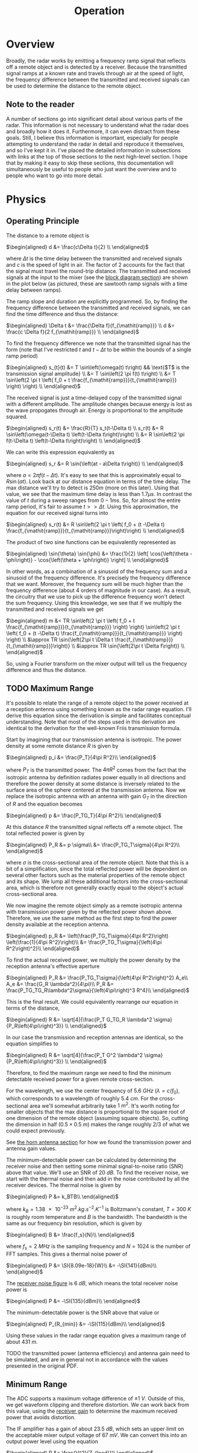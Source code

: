 #+title: Operation

* Overview
Broadly, the radar works by emitting a frequency ramp signal that
reflects off a remote object and is detected by a receiver. Because
the transmitted signal ramps at a known rate and travels through air
at the speed of light, the frequency difference between the
transmitted and received signals can be used to determine the distance
to the remote object.

** Note to the reader
A number of sections go into significant detail about various parts of
the radar. This information is not necessary to understand what the
radar does and broadly how it does it. Furthermore, it can even
distract from these goals. Still, I believe this information is
important, especially for people attempting to understand the radar in
detail and reproduce it themselves, and so I've kept it in. I've
placed the detailed information in subsections with links at the top
of those sections to the next high-level section. I hope that by
making it easy to skip these sections, this documentation will
simultaneously be useful to people who just want the overview and to
people who want to go into more detail.

* Physics
** Operating Principle
:PROPERTIES:
:ID:       285aab15-835c-464a-9a66-043078cfda28
:END:
The distance to a remote object is

\(\begin{aligned}
d &= \frac{c\Delta t}{2} \\
\end{aligned}\)

where \(\Delta t\) is the time delay between the transmitted and received
signals and \(c\) is the speed of light in air. The factor of \(2\)
accounts for the fact that the signal must travel the round-trip
distance. The transmitted and received signals at the input to the
mixer (see the [[id:012a28eb-d2bd-4cf4-8eed-832482c535cf][block diagram section]]) are shown in the plot below (as
pictured, these are sawtooth ramp signals with a time delay between
ramps).

\begin{latex}
\def\off{0.1}
\def\sep{0.3}
\begin{tikzpicture}[
declare function={
  f(\x) = and(\x >= 0, \x < 1) * \x
          + and(\x >= 1, \x < 3) * 0
          + and(\x >= 3, \x < 4) * (\x-3)
          + and(\x >= 4, \x < 6) * 0
          + and(\x >= 6, \x < 7) * (\x-6)
          + and(\x >= 7, \x < 9) * 0
          + and(\x >= 9, \x < 10) * (\x-9);
},
declare function={
  tx(\x) = f(x-\off)+\off;
},
declare function={
  rx(\x) = f(x-\off-\sep)+\off;
}
]
\begin{axis}[
  title=FMCW Tx - Rx Signal Delay,
  xlabel={$t$},
  ylabel={$f$},
  width=15cm, height=8cm,
  axis x line=bottom,
  axis y line=left,
  legend entries={tx, rx},
  legend style={
    fill=bg,
    draw=fgcolor
  },
  xmin=0, ymin=0,
  set layers=axis on top,
  xtick=\empty,
  ytick=\empty,
]
  \addplot[
    domain=0:7,
    samples=1000
  ]
  {tx(x)};
  \addplot[
    blue!20,
    domain=0:7,
    samples=1000
  ]
  {rx(x)};
  \draw[dashed] (axis cs:3.3,0.3) --++(axis cs:\sep,0);
  \draw ($(axis cs:3.3,0.3)+(axis cs:\sep/2,0)$) node[below,fill=bg] {$\Delta t$};
  \draw[dashed] (axis cs:3.3+\sep,0.3) --++(axis cs:0,\sep);
  \draw ($(axis cs:3.3+\sep,0.3)+(axis cs:0,\sep/2)$) node[right,fill=bg] {$\Delta f$};
\end{axis}
\end{tikzpicture}
\end{latex}

The ramp slope and duration are explicitly programmed. So, by finding
the frequency difference between the transmitted and received signals,
we can find the time difference and thus the distance:

\(\begin{aligned}
\Delta t &= \frac{\Delta f}{f_{\mathit{ramp}}} \\
d &= \frac{c \Delta f}{2 f_{\mathit{ramp}}} \\
\end{aligned}\)

To find the frequency difference we note that the transmitted signal
has the form (note that I've restricted \(t\) and \(t-\Delta t\) to be
within the bounds of a single ramp period)

\(\begin{aligned}
s_{t}(t) &= T \sin\left(\omega(t) t\right)
  && \text{$T$ is the transmission signal amplitude} \\
&= T \sin\left(2 \pi f(t) t\right) \\
&= T \sin\left(2 \pi t \left( f_0 + t \frac{f_{\mathit{ramp}}}{t_{\mathit{ramp}}}
  \right) \right) \\
\end{aligned}\)

The received signal is just a time-delayed copy of the transmitted
signal with a different amplitude. The amplitude changes because
energy is lost as the wave propogates through air. Energy is
proportional to the amplitude squared.

\(\begin{aligned}
s_r(t) &= \frac{R}{T} s_t(t-\Delta t) \\
s_r(t) &= R \sin\left(\omega(t-\Delta t) \left(t-\Delta t\right)\right) \\
&= R \sin\left(2 \pi f(t-\Delta t) \left(t-\Delta t\right)\right) \\
\end{aligned}\)

We can write this expression equivalently as

\(\begin{aligned}
s_r &= R \sin{\left(at - a\Delta t\right)} \\
\end{aligned}\)

where \(a=2\pi f(t-\Delta t)\). It's easy to see that this is
approximately equal to \(R \sin{\left(at\right)}\). Look back at our
distance equation in terms of the time delay. The max distance we'll
try to detect is \(250\si{m}\) (more on this later). Using that value,
we see that the maximum time delay is less than \(1.7\si{\mu s}\). In
contrast the value of \(t\) during a sweep ranges from
\(0-1\si{ms}\). So, for almost the entire ramp period, it's fair to
assume \(t>>\Delta t\). Using this approximation, the equation for our
received signal turns into

\(\begin{aligned}
s_r(t) &= R \sin\left(2 \pi t \left( f_0 + (t -\Delta t)
  \frac{f_{\mathit{ramp}}}{t_{\mathit{ramp}}}\right)\right) \\
\end{aligned}\)

The product of two sine functions can be equivalently represented as

\(\begin{aligned}
\sin{\theta} \sin{\phi} &=
  \frac{1}{2} \left[ \cos{\left(\theta - \phi\right)}
  - \cos{\left(\theta + \phi\right)} \right] \\
\end{aligned}\)

In other words, as a combination of a sinusoid of the frequency sum
and a sinusoid of the frequency difference. It's precisely the
frequency difference that we want. Moreover, the frequency sum will be
much higher than the frequency difference (about 4 orders of magnitude
in our case). As a result, the circuitry that we use to pick up the
difference frequency won't detect the sum frequency. Using this
knowledge, we see that if we multiply the transmitted and received
signals we get

\(\begin{aligned}
m &= TR \sin\left(2 \pi t \left( f_0 + t \frac{f_{\mathit{ramp}}}{t_{\mathit{ramp}}}
  \right) \right) \sin\left(2 \pi t \left( f_0 + (t -\Delta t) \frac{f_{\mathit{ramp}}}{t_{\mathit{ramp}}}
  \right) \right) \\
&\approx TR \sin{\left(2\pi t \Delta t
  \frac{f_{\mathit{ramp}}}{t_{\mathit{ramp}}}\right)} \\
&\approx TR \sin{\left(2\pi t \Delta f\right)} \\
\end{aligned}\)

So, using a Fourier transform on the mixer output will tell us the
frequency difference and thus the distance.

** TODO Maximum Range
:PROPERTIES:
:ID:       92c3042a-54ed-4ada-a099-bf8e2d27a729
:END:
It's possible to relate the range of a remote object to the power
received at a reception antenna using something known as the radar
range equation. I'll derive this equation since the derivation is
simple and facilitates conceptual understanding. Note that most of the
steps used in this derivation are identical to the derivation for the
well-known Friis transmission formula.

Start by imagining that our transmission antenna is isotropic. The
power density at some remote distance \(R\) is given by

\(\begin{aligned}
p_i &= \frac{P_T}{4\pi R^2}\\
\end{aligned}\)

where \(P_T\) is the transmitted power. The \(4\pi R^2\) comes from
the fact that the isotropic antenna by definition radiates power
equally in all directions and therefore the power density at some
distance is inversely related to the surface area of the sphere
centered at the transmission antenna. Now we replace the isotropic
antenna with an antenna with gain \(G_T\) in the direction of \(R\)
and the equation becomes

\(\begin{aligned}
p &= \frac{P_TG_T}{4\pi R^2}\\
\end{aligned}\)

At this distance \(R\) the transmitted signal reflects off a remote
object. The total reflected power is given by

\(\begin{aligned}
P_R &= p \sigma\\
&= \frac{P_TG_T\sigma}{4\pi R^2}\\
\end{aligned}\)

where \(\sigma\) is the cross-sectional area of the remote
object. Note that this is a bit of a simplification, since the total
reflected power will be dependent on several other factors such as the
material properties of the remote object and its shape. We lump all
these additional factors into the cross-sectional area, which is
therefore not generally exactly equal to the object's actual
cross-sectional area.

We now imagine the remote object simply as a remote isotropic antenna
with transmission power given by the reflected power shown
above. Therefore, we use the same method as the first step to find the
power density available at the reception antenna.

\(\begin{aligned}
p_R &= \left(\frac{P_TG_T\sigma}{4\pi R^2}\right)
  \left(\frac{1}{4\pi R^2}\right)\\
&= \frac{P_TG_T\sigma}{\left(4\pi R^2\right)^2}\\
\end{aligned}\)

To find the actual received power, we multiply the power density by
the reception antenna's effective aperture

\(\begin{aligned}
P_R &= \frac{P_TG_T\sigma}{\left(4\pi R^2\right)^2} A_e\\
A_e &= \frac{G_R \lambda^2}{4\pi}\\
P_R &= \frac{P_TG_TG_R\lambda^2\sigma}{\left(4\pi\right)^3 R^4}\\
\end{aligned}\)

This is the final result. We could equivalently rearrange our equation
in terms of the distance,

\(\begin{aligned}
R &= \sqrt[4]{\frac{P_T G_TG_R \lambda^2 \sigma}
  {P_R\left(4\pi\right)^3}} \\
\end{aligned}\)

In our case the transmission and reception antennas are identical, so
the equation simplifies to

\(\begin{aligned}
R &= \sqrt[4]{\frac{P_T G^2 \lambda^2 \sigma}
  {P_R\left(4\pi\right)^3}} \\
\end{aligned}\)

Therefore, to find the maximum range we need to find the minimum
detectable received power for a given remote cross-section.

For the wavelength, we use the center frequency of \(\SI{5.6}{GHz}\)
(\(\lambda = c/f_0\)), which corresponds to a wavelength of roughly
\(\SI{5.4}{cm}\). For the cross-sectional area we'll somewhat
arbitrarily take \(\SI{1}{m^2}\). It's worth noting for smaller
objects that the max distance is proportional to the square root of
one dimension of the remote object (assuming square objects). So,
cutting the dimension in half (\(0.5\times \SI{0.5}{m}\)) makes the
range roughly \(2/3\) of what we could expect previously.

\begin{tabularx}{13cm}{l l l l}
\toprule
Variable & Description & Value & Equation Units \\
\midrule
\(P_T\) & transmitted power & \(\SI{19.5}{dBm}\) & \(\SI{0.089}{W}\) \\
\(G\) & antenna gain & \(\SI{14}{dB}\) & \(28.9\) \\
\(\lambda\) & wavelength & \(\SI{5.4}{cm}\) & \(\SI{5.4e-2}{m}\) \\
\(\sigma\) & cross-sectional area & \(\SI{1}{m^2}\) & same \\
\(P_{R_{min}}\) & minimum-detectable received power &
  \(-\SI{115}{dBm}\) & \(\SI{3.16e-15}{W}\) \\
\bottomrule
\end{tabularx}

See [[id:4b5d444b-d558-4bf5-814d-b7e40facb4b0][the horn antenna section]] for how we found the transmission power
and antenna gain values.

The minimum-detectable power can be calculated by determining the
receiver noise and then setting some minimal signal-to-noise ratio
(SNR) above that value. We'll use an SNR of \(\SI{20}{dB}\). To find
the receiver noise, we start with the thermal noise and then add in
the noise contributed by all the receiver devices. The thermal noise
is given by

\(\begin{aligned}
P &= k_BTB\\
\end{aligned}\)

where \(k_B=\SI{1.38e-23}{m^2.kg.s^{-2}.K^{-1}}\) is Boltzmann's
constant, \(T=\SI{300}{K}\) is roughly room temperature and \(B\) is
the bandwidth. The bandwidth is the same as our frequency bin
resolution, which is given by

\(\begin{aligned}
B &= \frac{f_s}{N}\\
\end{aligned}\)

where \(f_s=\SI{2}{MHz}\) is the sampling frequency and \(N=1024\) is
the number of FFT samples. This gives a thermal noise power of

\(\begin{aligned}
P &= \SI{8.09e-18}{W}\\
&= -\SI{141}{dBm}\\
\end{aligned}\)

The [[id:ee12236d-727c-468d-b165-a1b6a7ab3450][receiver noise figure]] is \(\SI{6}{dB}\), which means the total
receiver noise power is

\(\begin{aligned}
P &= -\SI{135}{dBm}\\
\end{aligned}\)

The minimum-detectable power is the SNR above that value or

\(\begin{aligned}
P_{R_{min}} &= -\SI{115}{dBm}\\
\end{aligned}\)

Using these values in the radar range equation gives a maximum range
of about \(\SI{431}{m}\).

TODO the transmitted power (antenna efficiency) and antenna gain need
to be simulated, and are in general not in accordance with the values
presented in the original PDF.

** Minimum Range
The ADC supports a maximum voltage difference of
\(\pm\SI{1}{V}\). Outside of this, we get waveform clipping and
therefore distortion. We can work back from this value, using the
[[id:ee12236d-727c-468d-b165-a1b6a7ab3450][receiver gain]] to determine the maximum received power that avoids
distortion.

The IF amplifier has a gain of about \(\SI{23.5}{dB}\), which sets an
upper limit on the acceptable mixer output voltage of
\(\SI{67}{mV}\). We can convert this into an output power level using
the equation

\(\begin{aligned}
P &= \frac{V^2}{Z_{load}}\\
\end{aligned}\)

The mixer uses a differential output impedance of
\(Z_{load}=\SI{200}{\Omega}\), so the max output power is
\(P=\SI{2.23e-5}{W}=-\SI{16.5}{dBm}\). It's power conversion gain at
\(\SI{5.5}{GHz}\) is \(-\SI{3}{dB}\) and the collective LNA and RF
amplifier gain is \(\SI{25}{dB}\), so the max reception power that
avoids distortion is \(-\SI{44.5}{dBm}\). This corresponds to a
minimum distance of \(\SI{7.5}{m}\).

* Block Diagram
:PROPERTIES:
:ID:       012a28eb-d2bd-4cf4-8eed-832482c535cf
:END:

\begin{circuitikz}[color=fgcolor]
\ctikzset{resistors/scale=0.4}
\ctikzset{blocks/scale=1.5}
% tx
\draw (6,0) node[coupler,scale=0.75](cpl){};
\gettikzxy{(cpl.3)}{\cplx}{\cply}
\draw (10,\cply) node[bareTXantenna](tx){\footnotesize Tx};
\draw (cpl.3) -- (tx.bottom);
\draw (cpl.1) --++(-0.5,0) to[R] ++(0,-1) node[tlground]{};
\draw ($(cpl.4)-(6,0)$) node[oscillator](fs){};
\draw (fs.east) to[amp,t=\footnotesize PA] (cpl.4);
\draw (fs.north) node[above]{\footnotesize Frequency};
\draw (fs.south) node[below]{\footnotesize Synthesizer};
% rx
\gettikzxy{(tx.center)}{\txx}{\txy}
\draw (\txx, -4) node[bareRXantenna,
  xscale=-1](rx){\scalebox{-1}[1]{\footnotesize Rx}};
\draw (rx.center) to[short] ++(-2,0)
  to[amp,t={\scalebox{-1}[-1]{\footnotesize LNA}}] ++(-2,0)
  to[amp,t={\scalebox{-1}[-1]{\footnotesize RF}}] ++(-2,0) coordinate (n1);
\draw (3, -4) node[mixer](mix){};
\draw (n1) to[short] (mix.3);
\draw (cpl.2) --++(1,0) --++(0,-2) -| (mix.4);
\draw (mix.1) --++(-0.5,0) to[lowpass] ++(-2,0)
  to[amp,t={\scalebox{-1}[-1]{\footnotesize IF}}]
  ++(-2,0) to[adc] ++(-2,0) --++(0,-2) coordinate (fpga) --++(0,-2)
  to[twoport,t=\footnotesize FIR] ++(2,0) to[twoport,t=$20\downarrow$] ++(2,0)
  to[twoport,t=\footnotesize window] ++(2,0) to[fft] ++(2,0) to[short,-o] ++(1,0)
  node[right] {\footnotesize PC};
\draw[dashed] ($(fpga)-(2,0)$) -- ($(fpga)+(8,0)$) node[below
  left]{\footnotesize FPGA} -- ($(fpga)+(8,-4)$);
\end{circuitikz}
#+caption: FMCW radar block diagram. Note that downsampling is
#+caption: actually performed as part of the FIR filter (not after)
#+caption: for efficiency reasons. Functionally, the result is
#+caption: identical.

A frequency synthesizer generates a sinusoidal signal that ramps in
frequency from \(5.3\) to \(\SI{5.9}{GHz}\) over a duration of
\(\SI{1}{ms}\). The signal is then amplified and most of the power is
sent to the transmission antenna. The remaining power is redirected to
a mixer for multiplication with the received signal. The light echo of
the transmitted signal is picked up by a reception antenna and
amplified with a low-noise amplifier followed by a high-frequency
amplifier. This amplified signal is mixed with the coupled portion of
the transmitted signal and output as a differential signal. The mixer
output is passed through a lowpass filter, which, together an
intermediate frequency amplifier passes and amplifies signals between
about \(\SI{10}{kHz}\) and \(\SI{1}{MHz}\). The signal is then
digitized at a sampling rate of \(\SI{40}{MHz}\), and passed to the
FPGA. The FPGA first uses a polyphase FIR filter to simultaneously
filter signals of frequency greater than \(\SI{1}{MHz}\) and
downsample the signal by a factor of 20 which reduces the
computational load for subsequent processing/transmission stages. The
signal is then multiplied by a kaiser window and finally transformed
into its frequency composition with a 1024-point FFT. The frequency
bins are then sent to a host PC for further processing and realtime
plotting.

* Transmitter
:PROPERTIES:
:ID:       2892ed74-7258-4776-ae3d-a5a417dda02c
:END:
The transmitter is responsible for generating a frequency ramp that is
transmitted through space via an antenna and coupled back into [[id:5b91918a-80ec-4cff-af24-e620558c087a][the
receiver]]. A frequency synthesizer (ADF4158) and VCO together generate
the ramp signal. A wilkinson power divider then splits the signal,
sending half the power to the power amplifier for transmission and the
other half back to the frequency synthesizer (see the [[id:8fa29eb6-36de-46e4-bcb7-93e611fa4a36][frequency
synthesizer section]]). The power amplifier amplifies the signal, most
of which is sent to the antenna for transmission. The remainder is
coupled back to the receiver with a coupler.

\begin{circuitikz}[color=fgcolor]
\ctikzset{multipoles/dipchip/width=2}
\ctikzset{resistors/scale=0.4}
\ctikzset{capacitors/scale=0.4}
\ctikzset{grounds/scale=0.6}
\draw (0,0) node[dipchip, num pins=10, hide numbers, no topmark,
  external pins width=0](fs){ADF4158};
\draw (fs.n) --++(0,0.5) node[vcc]{};
\draw (fs.s) --++(0,-0.5) node[ground]{};
\draw (fs.bpin 9) node[left, font=\tiny] {CP};
\draw (fs.bpin 7) node[left, font=\tiny] {$f_{\text{VCO}}$};
\draw (fs.w) node[right,font=\tiny]{$f_{\text{in}}$};
\draw (fs.w) to[short,-o] ++(-0.5,0);
\draw (fs.bpin 9) to[short,-*] ++(0.5,0) coordinate(cp) to[amp] ++(2,0)
  to[vco] ++(1,0) to[TL] ++(2,0) node[wilkinson,anchor=in](wilk){};
\draw (cp) to[C] ++(0,-0.75) node[tlground]{};
\draw (wilk.out2) to[tattenuator,label=\SI{5}{dB}] ++(2,0) to[amp,t=PA] ++(2,0)
  node[coupler,anchor=4](coupler){\SI{20}{dB}};
\draw (coupler.3) --++(1,0) node[bareTXantenna,anchor=center]{};
\draw (coupler.1) --++(-0.5,0) to[R] ++(0,-1) node[tlground]{};
\draw (coupler.2) --++(0.5,0) --++(0,-1) node[inputarrow,rotate=-90]{}
  node[below]{to receiver};
\draw (wilk.out1) --++(0.5,0) --++(0,-1)
  to[tattenuator,mirror,label=\SI{3}{dB}] ++(-7,0) |- (fs.bpin 7);
\end{circuitikz}
#+caption: Transmitter block diagram.

I included a single transmission line after the VCO to indicate that a
transmission line with characteristic impedance of \(\SI{50}{\Omega}\)
is required for each connection after the VCO (I've ommitted most of
them to save space). The [[id:f361bbcc-7225-453e-a107-3f4793e4dd4a][RF simulation section]] describes how to design
the microstrip transmission line. There are also several attenuators
used to keep input power within specification for the various
components.

** Frequency Synthesizer
:PROPERTIES:
:ID:       8fa29eb6-36de-46e4-bcb7-93e611fa4a36
:END:
Next high-level section: [[id:5b91918a-80ec-4cff-af24-e620558c087a][Receiver]]

The ADF4158 frequency synthesizer is based on a fractional-N PLL
(phase-locked loop) design. Chapter 13 of the Art of Electronics (3e)
provides an excellent description of how a PLL works. I explain the
relevant points here. The frequency synthesizer consists of a phase
detector and VCO (our VCO is an external component). It looks like
this (note that this diagram, along with the phase detector and VCO
diagrams are adapted from AoE).

\begin{circuitikz}[color=fgcolor]
\draw[->] (0,0) node[left]{$f_{\mathit{REF}}$} to[short,o-] ++(1,0)
  node[twoportshape,t=$\div r$,anchor=w](r){};
\draw[->] (r.e) --++(1,0) node[fourport,anchor=4,t=$\phi$-detector](det){};
\draw[->] ($(det.3)!0.5!(det.2)$) --++(1,0) coordinate(c1);
\draw (c1) node[vcoshape,anchor=w](vco){};
\draw[->] (vco.e) --++(2,0) node[right]{$f_{\mathit{VCO}}$};
\draw[->] (vco.e) ++(1,0) to[short,*-] ++(0,-1.5) --++(-1,0)
  node[twoportshape,t=$\div n$,anchor=e](n){};
\draw[->] (n.w) --++(-3.5,0) |- (det.1);
\end{circuitikz}

The phase detector, as the name suggests, outputs a voltage signal
which corresponds to the difference in phase between two input
frequencies. The VCO generates a frequency that is proportional to an
input voltage. Forget the frequency divider blocks for a minute. We'll
get back to them. \(f_{\mathit{REF}}\) is a reference frequency. In
our case this is a \(\SI{40}{MHz}\) clock frequency. Imagine that the
rising edge of \(f_{\mathit{REF}}\) occurs before the rising edge of
\(f_{\mathit{VCO}}\). In response, the phase detector increases it's
output voltage corresponding to the duration of time that
\(f_{\mathit{REF}}\) leads \(f_{\mathit{VCO}}\). This causes the VCO
output frequency to increase accordingly and the next edge of the VCO
output to occur sooner than the previous one. So, the phase gap
diminishes. The opposite occurs when \(f_{\mathit{REF}}\) lags behind
\(f_{\mathit{VCO}}\). The phase detector is detecting differences in
phase, not frequency. However, any differences in frequency will lead
to phase differences and thus the phase detector will cause the
frequency and phase of \(f_{\mathit{VCO}}\) to converge to that of
\(f_{\mathit{REF}}\).

All we've done so far is take \(f_{\mathit{REF}}\) and generate
another signal \(f_{\mathit{VCO}}\) with identical frequency and
phase, which isn't particularly useful. This is where the frequency
dividers come in. The R divider takes \(f_{\mathit{REF}}\) and outputs
a frequency \(f_{\mathit{REF}}/r\). The N divider does the same thing
for \(f_{\mathit{VCO}}\). So, what we're doing is setting

\(\begin{aligned}
\frac{f_{\mathit{VCO}}}{n} &= \frac{f_{\mathit{REF}}}{r}\\
f_{\mathit{VCO}} &= f_{\mathit{REF}} \left(\frac{n}{r}\right)\\
\end{aligned}\)

By setting \(n\) much larger than \(r\), we can generate an output
frequency that is much higher than the reference frequency. The
diagram above isn't completely accurate. What we've shown is an
integer-N frequency synthesizer, whereas the device we're using is a
fractional-N frequency synthesizer. The practical difference is that
our value of \(n\) can be non-integral and thus allows finer-grained
control of the output voltage.

*** TODO Phase Detector
I've ommitted some important details about how the phase-detector
controls the voltage input to the VCO, which I'll discuss now.

Here's a possible implementation of a phase detector, taken from AoE.

\begin{circuitikz}[color=fgcolor]
\tikzset{flipflop ff/.style={flipflop,
  flipflop def={t1=D, c3=1, t6=Q, td={RST}}}
}
\ctikzset{flipflops/scale=0.8}
\draw (0,0) node[flipflop ff](ff1){};
\draw (0,-3) node[flipflop ff](ff2){};
\draw ($(ff1.pin 1)+(-1,1)$) node[above]{$V_+$} to[short,o-*] ++(0,-1) coordinate(c1)
  --++(1,0);
\draw (c1) |- (ff2.pin 1);
\draw (ff1.pin 3) to[short,-o] ++(-2,0) node[left]{$f_1$};
\draw (ff2.pin 3) to[short,-o] ++(-2,0) node[left]{$f_2$};
\draw (ff1.pin 6) to[short,-*] ++(2,0) coordinate(c2);
\draw[->] (c2) --++(4,0) coordinate(c3);
\draw (c3) node[isourceAMshape,anchor=s,rotate=-90](i1){};
\draw (ff2.pin 6) to[short,-*] ++(2,0) coordinate(c4);
\draw[->] (c4) --++(4,0) coordinate(c5);
\draw (c5) node[isourceAMshape,anchor=s,rotate=-90](i2){};
\draw ($(c2)!0.5!(c4)+(2,0)$) node[american and port](and){};
\draw (c2) |- (and.in 1);
\draw (c4) |- (and.in 2);
\draw (and.out) --++(0.5,0) --++(0,-4) --++(-0.5,0) node[american not
  port,anchor=in,xscale=-1](n1){};
\draw (n1.out) --++(-0.5,0) node[american not port,anchor=in,xscale=-1](n2){};
\draw (n2.out) --++(-0.5,0) coordinate(c7) -| (ff2.down);
\draw (c7) to[short,*-] ++(0,3.5) --++(-0.5,0) -| (ff1.down);
\draw (i1.w) --++(0,1) node[vcc]{};
\draw (i2.e) --++(0,-1) node[ground](gnd){};
\draw (i1.e) -- (i2.w);
\draw ($(i1.e)!0.5!(i2.w)$) to[short,*-*] ++(2,0) coordinate(c6)
  to[short,-o] ++(2,0) node[right]{$V_{\mathit{out}}$};
\gettikzxy{(gnd)}{\gndx}{\gndy}
\gettikzxy{(c6)}{\cx}{\cy}
\draw (c6) to[C] ++(0,\gndy-\cy) node[ground]{};
\end{circuitikz}

A high voltage level at the left input of each current source
activates the current source. Ignore the NOT buffers for now, I'll
discuss them in a minute. A positive voltage is constantly applied to
the D-input of each flip-flop. The outputs are set (brought to
digital 1) when the rising edge of the clock signal appears. Because
of the AND gate, both outputs are cleared (brought down to digital 0)
when both outputs are simultaneously set. Therefore, each flip-flop's
current source is only active for the duration of time when its
flip-flop is set and the other flip-flop is not set. The current
sources act as a charge pump. The top current source charges up the
capacitor and thus increases the voltage across it linearly with time
\(dV=(I/C)dt\). Similarly, the bottom current source decreases the
voltage across the capacitor. In other words, we are able to increase
or decrease the voltage to the VCO proportional to the phase lag
between the two signals.

Even if the purpose of the NOT gates is not immediately clear, it
should be easy to see that they are harmless. That is, the effect of
both current sources being active simultaneously is the same as both
being inactive since the bottom current source will sink all the
current from the top source and the voltage across the capacitor will
remain unchanged. The delay provided by the chained NOT gates is
necessary to ensure phase-locking when the phase difference between
the signals becomes very small. The reason for this is that the
transistor used to implement the current source has a parasitic
capacitance between the base and emitter, or gate and
source. Therefore the voltage difference between the terminals has a
nonzero rise time and so for very short activation periods, the
base-emitter or gate-source voltage will never rise enough to allow
the transistor to conduct, preventing the frequencies from ever
locking.

* Receiver
:PROPERTIES:
:ID:       5b91918a-80ec-4cff-af24-e620558c087a
:END:
The receiver's purpose is to capture the transmitted signal echo,
amplify it without introducing too much noise, mix it with the
transmitted signal down to an intermediate frequency, filter out
non-signal frequencies and then amplify it again for digitization by
the ADC. A simplified block diagram of the receiver hardware is shown
below. Note that this is just one of two receivers. The mixer and
differential amplifier support two separate differential signal pairs,
so that circuitry is shared between both receivers.

\begin{circuitikz}[color=fgcolor]
\ctikzset{inductors/scale=0.5}
\ctikzset{quadpoles/transformer/width=1}
\ctikzset{grounds/scale=0.5}
\ctikzset{amplifiers/plus={\tiny $+$}}
\ctikzset{amplifiers/minus={\tiny $-$}}
\draw (0,0) node[bareRXantenna](rx){Rx};
\draw (rx.bottom) --++(1,0) node[plain mono
  amp,anchor=in](lna){};
\draw ($(lna.center)-(0.15,0)$) node[]{\footnotesize LNA};
\draw (lna.out) --++(0.4,0) node[plain mono amp, anchor=in](rfamp){};
\draw ($(rfamp.center)-(0.15,0)$) node[]{\footnotesize RF};
\draw (rfamp.out) --++(0.4,0) node[transformer,anchor=A1](balun){};
\draw (balun.A2) node[ground]{};
\draw ($($(balun.B1)!0.5!(balun.B2)$)+(1,0)$) node[mixer,anchor=1](mix){};
\draw (balun.B1) --++(0.5,0) |- ($(mix.1)+(0,0.1)$) node[inputarrow]{};
\draw (balun.B2) --++(0.5,0) |- ($(mix.1)-(0,0.1)$) node[inputarrow]{};
\draw (mix.4) node[inputarrow,rotate=-90]{} --++(0,0.5)
  node[ocirc,fill=bgcolor,anchor=270]{} node[above=2pt]{\footnotesize
  coupled tx signal};
\draw ($(mix.3)+(3,0)$) node[fd op amp](if){};
\draw ($(if.center)-(0.3,0)$) node[]{\footnotesize IF};
\draw ($(mix.3)+(1,0)$) node[lowpassshape](bp){};
\draw ($(mix.3)+(0,0.1)$) -- ($(bp.west)+(0,0.1)$);
\draw ($(mix.3)-(0,0.1)$) -- ($(bp.west)-(0,0.1)$);
\draw ($(bp.east)+(0,0.1)$) --++(0.5,0) |- (if.-);
\draw ($(bp.east)-(0,0.1)$) --++(0.5,0) |- (if.+);
\draw (if.out +) node[ocirc,fill=bgcolor,anchor=0]
  node[right=2pt]{\footnotesize ADC +};
\draw (if.out -) node[ocirc,fill=bgcolor,anchor=0]
  node[right=2pt]{\footnotesize ADC -};
\end{circuitikz}

** Noise Figure and Gain
:PROPERTIES:
:ID:       ee12236d-727c-468d-b165-a1b6a7ab3450
:END:
We use two amplifiers chained together immediately after the antenna
because it's critical that the first amplifier has low noise and high
gain. This decreases the [[id:92c3042a-54ed-4ada-a099-bf8e2d27a729][minimum detectable power]] and thus increases
the radar's range capability. The reason for this is a result of the
equation for the equivalent noise factors of two devices chained
together:

\(\begin{aligned}
F_{\mathit{NET}} &= F_1 + \frac{F_2-1}{G_1}\\
\end{aligned}\)

where \(F_1\) and \(F_2\) are the noise factors of the first and
second components, and \(G_1\) is the gain of the first component (as
an actual power ratio, not in dB). Therefore, we see that the greater
the gain of the first component, the more the total noise factor is
reduced. Here's a table of the relevant parameters for calculating the
total noise figure of the receiver. See the corresponding sections for
how these values were attained.

| Device | NF (dB) | G (dB) |
|--------+---------+--------|
| LNA    |       1 |     13 |
| RF Amp |     4.5 |     12 |
| Mixer  |      14 |     -3 |
| IF Amp |   10-20 |   23.5 |
|--------+---------+--------|
| Total  | 3.5-6.5 |   45.5 |

The IF amplifier noise figure was not given and has simply been
estimated. Additionally, I've included the filter gain as part of the
IF amplifier gain.

** Mixer
** Differential Amplifier
The differential amplifier's input circuitry is worth discussing
because it affects the amplifier's frequency response. There are 3
logical parts to this, shown in the schematic below. The pullup
resistors at the mixer output set the DC bias point of the output to
\(\SI{5}{V}\). This is followed by an LC lowpass filter, and then the
differential amplifier acts as a 2nd order active bandpass filter,
with roughly \(\SI{23}{dB}\) of gain. The DC blocking capacitors in
the active filter serve an additional purpose, which is to allow the
differential amplifier's input voltages to float down to the
acceptable input range. This is critical because the the \(\SI{5}{V}\)
bias point would be too high for the amplifier which has a supply
voltage of \(\SI{3.3}{V}\).

\begin{circuitikz}[color=fgcolor]
\ctikzset{tripoles/fd op amp/font=\footnotesize}
\draw (0,0) node[fd op amp](opamp){};
\gettikzxy{(opamp.+)}{\ampnix}{\ampniy}
\gettikzxy{(opamp.-)}{\ampix}{\ampiy}
\gettikzxy{(opamp.out +)}{\ampopx}{\ampopy}
\gettikzxy{(opamp.out -)}{\amponx}{\ampony}
\draw (opamp.-) --++(0,0.5) coordinate(ampi) to[R,l_=$\SI{549}{\Omega}$] ++(-2,0)
  to[C,l_=$\SI{10}{nF}$] ++(-2,0) to[short,-*] ++(-2,0) coordinate(cp)
  to[L,l_=$\SI{2.2}{\mu H}$,mirror] ++(-2,0) to[short,-*] ++(-2,0) coordinate(vbp)
  --++(-2,0) coordinate(vinp);
\gettikzxy{(vinp)}{\vinpx}{\vinpy}
\draw (vinp) to[sV,l_={\footnotesize mixer output}]
  ++($(0,\ampniy-\vinpy)-(0,0.5)$) coordinate(vinn);
\draw (opamp.+) --++(0,-0.5) coordinate(ampni) to[R=$\SI{549}{\Omega}$] ++(-2,0)
  to[C=$\SI{10}{nF}$] ++(-2,0) to[short,-*] ++(-2,0) coordinate(cn)
  to[L=$\SI{2.2}{\mu H}$,mirror] ++(-2,0) to[short,-*] ++(-2,0) coordinate(vbn) -- (vinn);
\draw[dashed] ($(vbp)+(1,3)$) -- ($(vbn)+(1,-3)$);
\draw ($($(vbp)!0.5!(vbn)$)+(1,0)$) node[left,align=center]{\footnotesize \vphantom{p} DC bias};
\draw ($($(vbp)!0.5!(vbn)$)+(1,0)$) node[right,align=center]{\footnotesize LC lowpass};
\draw[dashed] ($(cp)+(2,3)$) -- ($(cn)+(2,-3)$);
\draw ($($(cp)!0.5!(cn)$)+(2,0)$) node[right,align=center]{\footnotesize active bandpass};
\draw (vbp) to[R=$\SI{50}{\Omega}$,-*] ++(0,2) node[vcc](vcc1){$\SI{5}{V}$};
\draw (vcc1) to[C,l_=$\SI{100}{nF}$] ++(-2,0) node[ground]{};
\draw (vbn) to[R,l_=$\SI{50}{\Omega}$,-*] ++(0,-2) node[vee](vcc2){$\SI{5}{V}$};
\draw (vcc2) to[C=$\SI{100}{nF}$] ++(-2,0) node[ground]{};
\draw (cp) to[C=$\SI{2.2}{nF}$,*-*] (cn);
\draw (opamp.out +) --++(1,0) coordinate(voutp) to[short,*-o] ++(1,0)
  node[right]{$V_{out+}$};
\draw (opamp.out -) --++(1,0) coordinate(voutn) to[short,*-o] ++(1,0)
  node[right]{$V_{out-}$};
\gettikzxy{(voutp)}{\voutpx}{\voutpy}
\gettikzxy{(voutn)}{\voutnx}{\voutny}
\draw (voutp) --++(0,1) coordinate (a) to[R=$\SI{8.2}{k\Omega}$,*-*]
  ++(\ampix-\voutpx,0) coordinate(b) to[short,-*] (ampi);
\draw (a) --++(0,1) to[C=$\SI{10}{pF}$] ++(\ampix-\voutpx,0) -- (b);
\draw (voutn) --++(0,-1) coordinate (c) to[R=$\SI{8.2}{k\Omega}$,*-*]
  ++(\ampix-\voutpx,0) coordinate(d) to[short,-*] (ampni);
\draw (c) --++(0,-1) to[C=$\SI{10}{pF}$] ++(\ampix-\voutpx,0) -- (d);
\end{circuitikz}

The frequency response of this circuit is shown in the plots below.

#+begin_src python :results output silent :hidden
from skidl.pyspice import *
from libcircuit.spice import capacitor_equiv
import numpy as np

fname = "data/diff-amp-bp-filter.dat"
lib_search_paths[SPICE].append("/home/matt/src/spicelib")

rcm_val = 50e6
v5 = V(value=5)
v33 = V(value=3.3)
v15 = V(value=1.5)
vs = SINEV(amplitude=1)
# component declaration
rout = Part("pyspice", "R", value=1e9)
rload = Part("pyspice", "R", value=1e3)
lt = Part("pyspice", "L", value=2.2e-6)
lb = Part("pyspice", "L", value=2.2e-6)
cm = capacitor_equiv(value=2.2e-9)
ct = capacitor_equiv(value=10e-9)
cb = capacitor_equiv(value=10e-9)
rfbt = Part("pyspice", "R", value=8.2e3)
cfbt = Part("pyspice", "C", value=10e-12)
rfbb = Part("pyspice", "R", value=8.2e3)
cfbb = Part("pyspice", "C", value=10e-12)
ada4940 = Part("ADA4940", "ada4940")
rgt = Part("pyspice", "R", value=549)
rgb = Part("pyspice", "R", value=549)

shunt_top = Part("pyspice", "R", value=50)
shunt_bot = Part("pyspice", "R", value=50)
cbp_top = capacitor_equiv(value=100e-9)
cbp_bot = capacitor_equiv(value=100e-9)

# component connections
gnd += v33[2], v5[2], cbp_top[2], cbp_bot[2], v15[2]
vs[1] += shunt_top[2], lt[1], rout[1]
vs[2] += shunt_bot[2], lb[1], rout[2]
v5[1] += shunt_top[1], shunt_bot[1], cbp_top[1], cbp_bot[1]
v15[1] += ada4940["110"]
lt[2] += cm[1], ct[1]
lb[2] += cm[2], cb[1]
ct[2] += rgt[1]
cb[2] += rgb[1]
rgt[2] += rfbt[1], cfbt[1], ada4940["3A"]
rgb[2] += rfbb[1], cfbb[1], ada4940["9"]
ada4940["3B"] += rfbt[2], cfbt[2]
ada4940["9B"] += rfbb[2], cfbb[2]
ada4940["71B"] += rload[1]
ada4940["71"] += rload[2]
ada4940["99"] += v33[1]
ada4940["50"] += v33[2]

# generate netlist and waveforms
circ = generate_netlist(libs="/home/matt/src/spicelib")
sim = circ.simulator()
waveforms = sim.ac(
    variation="dec",
    number_of_points=100,
    start_frequency=1,
    stop_frequency=10e6,
)

freq = waveforms.frequency
vinp = waveforms[node(vs[1])]
vinn = waveforms[node(vs[2])]
voutp = waveforms[node(rload[1])]
voutn = waveforms[node(rload[2])]

with open(fname, "w") as f:
    f.write("{:10} {:10} {:10}\n".format("freq", "vratio", "phase"))
    for fr, vin, vout in zip(
        freq.as_ndarray(),
        vinp.as_ndarray() - vinn.as_ndarray(),
        voutp.as_ndarray() - voutn.as_ndarray(),
    ):
        arg = np.imag(vout / vin) / np.real(vout / vin)
        db = 20 * np.log10(abs(vout) / abs(vin))
        f.write("{:9.2f} {:9.5f} {:9.5f}\n".format(fr, db, np.arctan(arg),))
#+end_src

\begin{tikzpicture}
%
\begin{semilogxaxis}[
  title=IF Amplifier Input Filter,
  ylabel={G (dB)},
  xlabel={$f$},
  axis y line*=left,
]
  \addplot [] table[x=freq, y=vratio] {data/diff-amp-bp-filter.dat};
\end{semilogxaxis}
\begin{semilogxaxis}[
  ylabel={\textcolor{blue!20}{$\phi$}},
  axis y line*=right,
  ytick={-pi/4, 0, pi/4, pi/2},
  yticklabels={$-\pi/4$, $0$, $\pi/4$, $\pi/2$},
]
  \addplot [blue!20] table[x=freq, y=phase] {data/diff-amp-bp-filter.dat};
\end{semilogxaxis}
\end{tikzpicture}

\begin{tikzpicture}
\begin{semilogxaxis}[
  title=IF Amplifier Input Filter (Passband),
  ylabel={G (dB)},
  xlabel={$f$},
  axis y line*=left,
  grid=both,
  xmin=30e3, xmax=1e6,
]
  \addplot [] table[x=freq, y=vratio] {data/diff-amp-bp-filter.dat};
\end{semilogxaxis}
\begin{semilogxaxis}[
  ylabel={\textcolor{blue!20}{$\phi$}},
  axis y line*=right,
  xmin=30e3, xmax=1e6,
  xticklabels=\empty,
  xtick=\empty,
  ytick={-pi/8, 0, pi/8, pi/4},
  yticklabels={$-\pi/8$, $0$, $\pi/8$, $\pi/4$},
]
  \addplot [blue!20] table[x=freq, y=phase] {data/diff-amp-bp-filter.dat};
\end{semilogxaxis}
\end{tikzpicture}

* Digitization, Data Processing and USB Interface
:PROPERTIES:
:ID:       cecb79d6-db88-42bb-90b1-c61545fa00fc
:END:
An ADC converts differential analog signals from the [[id:5b91918a-80ec-4cff-af24-e620558c087a][receiver]] into
12-bit digital signals that are then sent to the FPGA for
processing. The FPGA supports a two-way communication interface with
the FT2232H USB interface chip that allows it to send processed data
to the host PC for further processing and receive information from the
PC. This interface is also used to configure the FPGA at startup. A
block diagram of this is shown below.

\begin{circuitikz}[color=fgcolor]
\ctikzset{multipoles/dipchip/width=2}
\ctikzset{bipole label style/.style={font=\footnotesize}}
\def\block#1{node[dipchip, num pins=10, hide numbers, no topmark, external
  pins width=0,anchor=#1]}
\def\smallBlock#1{node[dipchip, num pins=6, hide numbers, no topmark, external
  pins width=0, anchor=#1]}
\def\rect#1#2#3{%
  #1 -|++(#2/2,-#3) -|++(-#2,#3) -- cycle
}
\def\clkDim{0.2}
\draw (0,0) \block{bpin 2}(adc){ADC} (adc.bpin 2)
  node[right]{\footnotesize Ain+} to[short,-*] ++(-2,0) coordinate(cp)
  to[R,l_=$\SI{49.9}{\Omega}$,-o] ++(-2,0) node[left]{\footnotesize IF
  out -}
(adc.bpin 4) node[right]{\footnotesize Ain-} to[short,-*] ++(-2,0)
  coordinate(cn) to[R=$\SI{49.9}{\Omega}$,-o] ++(-2,0)
  node[left]{\footnotesize IF out +}
(cn) to[C,l_=$\SI{100}{pF}$] (cp)
(cn) to[C=$\SI{100}{pF}$] ++(0,-1) node[tlground]{}
(cp) to[C,l_=$\SI{100}{pF}$] ++(0,1) node[tlground,yscale=-1]{}
(adc.bpin 8) to[bmultiwire=12] ++(2,0) \block{bpin 3}(fpga){FPGA}
  (fpga.bpin 3)
(fpga.bpin 9) to[bmultiwire=8] ++(2,0) \block{bpin 2}(ft){FT2232H}
(fpga.bpin 7) to[short] ++(2,0) (ft.bpin 4)
($(fpga.bpin 7)+(1,0)$) node[above]{\footnotesize JTAG}
(ft.bpin 8) to[short,-o] ++(1,0) node[right]{\footnotesize USB ($\SI{480}{Mbps}$)}
($(adc.s)+(\clkDim/2,0)$) --++(-\clkDim/2,\clkDim)
  --++(-\clkDim/2,-\clkDim)
(adc.s) to[short,-*] ++(0,-1) coordinate(ck) --++(-2,0)
  node[left]{\footnotesize $\SI{40}{MHz}$}
(ck) -| (fpga.s)
($(fpga.s)+(\clkDim/2,0)$) --++(-\clkDim/2,\clkDim)
  --++(-\clkDim/2,-\clkDim) (ft.s) --++(0,-1);
\draw[thick] \rect{($(ft.s)-(0,1)$)}{2}{1}
($(ft.s)-(0,1.5)$) node[]{\footnotesize EEPROM}
\end{circuitikz}

** TODO ADC
TODO
1. differential filtering
2. in-depth look at ADC operation (ch. 13.1, 13.5+)

The ADC employs common-mode and differential-mode lowpass filters at
its analog inputs. The series resistors and outer capacitors serve as
a lowpass filter for common-mode signals with a cutoff frequency of
\(\SI{32}{MHz}\) (\(f_c=1/2\pi RC\)). The combination of series
resistors and inner capacitor serve as a differential-mode lowpass
filter with a cutoff frequency of \(\SI{16}{MHz}\) (\(f_c=1/2\pi
2RC\)). As described in the ADC datasheet, the filters prevent the
sample-and-hold charging glitches of the ADC from affecting the IF
amplifier (remember the IF amplifier outputs are used for
feedback). Additionally, they limit wideband noise which could alias
into our signal. It's important to keep the resistor values low to
limit thermal noise.

** FPGA
The FPGA serves two purporses: it performs data processing and acts as
an interface to configure other IC's on the PCB. The benefit of using
the FPGA for data processing rather than software on the host PC is
that it can run these algorithms faster than traditional software and
it allows us to ease the burden on the USB data link between radar and
host PC. In regard to the second point, the bandwidth between radar
and host PC is limited by the USB 2.0 High Speed data transfer speeds
(specifically \(\SI{480}{Mbps}\), which as an upper bound). The [[id:feb22339-7b6b-495b-9432-3999c179b164][FIR
decimation filter]] throws out most of the raw data. This is critical
because it isn't possible to transfer data fast enough to get decent
frequency resolution without filtering on the FPGA.

This design uses an XC7A15T FPGA from Xilinx. This is a low-cost FPGA
but is nonetheless sufficient for our needs. One additional benefit of
using this FPGA is that it is pin-compatible with a number of higher
resource count variants. So, if our data processing needs expand in
the future, we can use those variants as a drop-in replacement without
otherwise altering the PCB.

* Power
* FPGA Gateware
:PROPERTIES:
:ID:       6d0ccb21-c85b-417a-961e-5bbfb78717d9
:END:
A top-level block diagram of the FPGA logic is shown below. The data
output by the ADC (see [[id:5b91918a-80ec-4cff-af24-e620558c087a][receiver]]) enters the FPGA and is demultiplexed
into channels A and B, corresponding to the two receivers. For a
simple range detection (i.e. ignoring incident angle), channel B is
dropped. Channel A is input to a [[id:feb22339-7b6b-495b-9432-3999c179b164][polyphase FIR decimation filter]] that
filters out frequencies above 1MHz and downsamples from 40MHz to
2MHz. The FIR output is then passed through a [[id:0a0cea3d-b2d1-4b95-bc76-719e0f499fec][kaiser window]], followed
by an asynchronous FIFO, which is read by the [[id:5535c7fa-c614-4b3e-ac41-efa5581223b6][FFT module]] at 40MHz. The
FFT real and imaginary outputs are time-multiplexed and written to
another asynchronous FIFO.

When the bitstream is fully loaded onto the FPGA, the FPGA control
logic immediately begins configuring the [[id:a0e92e3e-3444-4956-8c07-b4d14d1f2489][ADF4158 frequency
synthesizer]], which is enabled at the end of configuration. The
frequency synthesizer emits a voltage pulse on the muxout line at the
end of each frequency ramp. The onboard ADF4158 control logic counts
the appropriate delay and turns this into a ramp start signal that the
control unit (CU) uses to synchronize the data processing pipeline to
the ramp period. The FIR filter and kaiser window are enabled
simultaneously (ignoring a small delay for the FIR latency). Once the
FIFO is full, the FIR filter and kaiser windows are disabled and the
FFT is enabled. The data processing pipeline waits for the next ramp
start signal before recommencing. If the FT245 write FIFO is not empty
when the ramp start is signaled (more on this in a minute), the CU
delays another full ramp period and then tries again.

The PC (see [[id:a434cb1f-9f49-407b-aa58-2d561982d98d][the software section]]) is able to request the data it wants
from the FPGA. The FT245 module (which is an interface to the FT2232H
USB interface chip, see [[id:cecb79d6-db88-42bb-90b1-c61545fa00fc][USB interface]]) reads a command from the PC and
selects the corresponding step in the data processing pipeline to send
to the PC. Writing from the FPGA to PC is also controlled by the same
FT245 module. The PC has the option of receiving the raw ADC data
(both channels), the FIR filtered output, the kaiser window output, or
the fully-processed FFT output.

\begin{circuitikz}[color=fgcolor]
\ctikzset{multipoles/dipchip/width=6/5}
\tikzset{demux/.style={muxdemux, muxdemux def={Lh=1, Rh=2, NL=1, NB=0,
  NR=2, w=1}}}
\tikzset{smallMux/.style={muxdemux, muxdemux def={Lh=2, Rh=1, NL=2, NB=0,
  NR=1, w=1}}}
\tikzset{largeMux/.style={muxdemux, muxdemux def={Lh=4, Rh=2, NL=4, NB=0,
  NT=1, NR=1, w=1.5}}}
\def\block{node[dipchip, num pins=6, hide numbers, no topmark, external
  pins width=0,anchor=bpin 2]}
\def\blockTop{node[dipchip, num pins=6, hide numbers, no topmark, external
  pins width=0,anchor=n]}
\def\smallBlock{node[dipchip, num pins=2, hide numbers, no topmark, external
  pins width=0,anchor=n]}
\def\smallBlockRight{node[dipchip, num pins=2, hide numbers, no topmark, external
  pins width=0,anchor=bpin 2]}
\def\smallBlockLeft{node[dipchip, num pins=2, hide numbers, no topmark, external
  pins width=0,anchor=bpin 1]}
\def\smallBlockBottom{node[dipchip, num pins=2, hide numbers, no topmark, external
  pins width=0,anchor=s]}
\def\pcblock{node[dipchip, num pins=4, hide numbers, no topmark, external
  pins width=0,anchor=bpin 3]}
%% ADF4158 and control
\draw (0,0) node[left]{\footnotesize muxout} --++(2,0)
  node[inputarrow]{} \block(adf){\footnotesize ADF4158};
\draw (adf.bpin 5) to[short] ++(1.5,0) node[inputarrow]{}
  \block(control){\footnotesize CU};
%% ADC
\draw (0,-3) node[left]{\footnotesize adc\_d\_i} --++(2,0)
  node[inputarrow]{} node[demux, anchor=west](demux){};
%% processing blocks
\draw ($(adf.bpin 5)!0.5!(control.bpin 2)$) node[above]{\tiny ramp start};
\draw (control.bpin 4) -|++(1,-1) node[inputarrow,rotate=-90]{} coordinate (b);
\draw (b) node[below]{\tiny en} \blockTop(fir){\footnotesize FIR};
\draw (fir.bpin 5) --++(1,0) node[inputarrow]{}
  \block(kaiser){\footnotesize kaiser};
\draw ($(fir.bpin 5)!0.5!(kaiser.bpin 2)$) node[above]{\tiny
  2MHz} coordinate(firOut);
\draw (control.bpin 5) -| (kaiser.n) node[inputarrow,rotate=-90]{}
  node[below]{\tiny en};
\draw (kaiser.bpin 5) --++(1,0) node[inputarrow]{}
  \block(fifo){\footnotesize FIFO};
\draw ($(kaiser.bpin 5)!0.5!(fifo.bpin 2)$) coordinate(kaiserOut);
\draw (fifo.bpin 5) --++(1,0) node[inputarrow]{}
  \block(fft){\footnotesize FFT};
\draw ($(fifo.bpin 5)!0.5!(fft.bpin 2)$) node[above]{\tiny 40MHz};
\draw (control.bpin 6) -| (fft.n) node[inputarrow,rotate=-90]{}
  node[below]{\tiny en};
%% ADC to FIR
\draw (demux.rpin 1) node[above right]{\tiny chA} --++(1,0) |-
  (fir.bpin 2) node[inputarrow]{};
\draw (demux.rpin 2) node[right]{\tiny chB} node[ocirc,fill=bg]{};
%% data output
\draw ($(fft.s)-(0.28,0)$) node[above]{\tiny Im}
  --++(0,-0.5) coordinate (fftIm);
\draw ($(fft.s)+(0.28,0)$) node[above]{\tiny Re}
  --++(0,-0.5) coordinate (fftRe);
\draw (fftIm) node[smallMux,anchor=lpin 2,rotate=-90](smallMux){};
\draw (smallMux.rpin 1) --++(0,-0.3) node[left]{\tiny 80MHz}
  --++(0,-0.7) coordinate(c) \smallBlock(ellipsisBlock){\tiny
  \textellipsis};
\draw (ellipsisBlock.s) \smallBlock(imblock){\tiny Im};
\draw (imblock.s) \smallBlock(reblock){\tiny Re};
\draw (reblock.s) --++(0,-1) node[inputarrow,rotate=-90]{}
  \blockTop(fifob){\footnotesize FIFO};
\gettikzxy{(control.bpin 5)}{\controlRightX}{\controlRightY}
\gettikzxy{(fifob.bpin 2)}{\fifoBLeftX}{\fifoBLeftY}
\draw (fifob.bpin 2) node[above left]{\tiny 40MHz}
  --++(\controlRightX-\fifoBLeftX,0) node[largeMux,anchor=lpin
  4,xscale=-1](largemux){};
\gettikzxy{(adf.bpin 5)}{\adfRightX}{\adfRightY}
\gettikzxy{(largemux.rpin 1)}{\largemuxOutX}{\largemuxOutY}
\draw (largemux.rpin 1) --++(\adfRightX-\largemuxOutX,0)
  node[inputarrow,rotate=180]{} \smallBlockRight(wrfifo){\tiny write
  FIFO};
\draw (wrfifo.n) \smallBlockBottom(rdfifo){\tiny read FIFO};
\draw (rdfifo.n) node[above]{\footnotesize FT245};
\draw (rdfifo.bpin 2) --++(0.25,0) |-++(0.25,1.5) node[inputarrow]{}
  \smallBlockLeft(controlb){\footnotesize control};
\draw (controlb.bpin 2) -| (largemux.tpin 1) node[left]{\tiny
  OP STATE};
\draw (firOut) to[short,*-] ++(0,-1) |- (largemux.lpin 2);
\draw (kaiserOut) to[short,*-] ++(0,-1) |- (largemux.lpin 3);
\draw (1.5,-3) node[above]{\tiny 40MHz} to[short,*-] ++(0,-1)
  --++(6,0) |- (largemux.lpin 1);
\gettikzxy{(wrfifo.bpin 1)}{\wrfifoLeftX}{\wrfifoLeftY}
\draw (wrfifo.bpin 1) --++(-\wrfifoLeftX,0)
  node[inputarrow,rotate=180]{} \pcblock(pc){\footnotesize PC};
\draw (pc.bpin 4) -- (rdfifo.bpin 1) node[inputarrow]{};
%% PCB and PC demarcation
\draw[dashed] (0.5,1) node[below left]{\footnotesize PCB} |- (-1,-4);
\draw[dashed] (-1,-7) -| (0.5,-11);
\end{circuitikz}

** FIR Polyphase Decimation Filter
:PROPERTIES:
:ID:       feb22339-7b6b-495b-9432-3999c179b164
:END:
The FIR polyphase decimation filter has two functions: it filters out
signals above 1MHz and downsamples the data to 2MHz. 1MHz corresponds
to the maximum distance we're interested in detecting and the new 2MHz
sampling rate ensures we stay above the Nyquist rate to avoid
aliasing.

We can't downsample before filtering because that would alias signals
above 1MHz into our filtered output. However, filtering before
downsampling would require us to perform filtering on the full 40MHz
input, which is inefficient because most of this data would be
immediately discarded. Fortunately, we can use a polyphase decimation
filter to get the best of both worlds (see the [[id:491617b7-7ba2-4a76-9a68-89ff7f8608b9][implementation section]]
for details).

*** Implementation
:PROPERTIES:
:ID:       491617b7-7ba2-4a76-9a68-89ff7f8608b9
:END:
Next high-level section: [[id:0a0cea3d-b2d1-4b95-bc76-719e0f499fec][Kaiser Window]]

In order for our polyphase decimation FIR filter to work it needs to
produce results identical what we'd get if we first filtered our
signal and then downsampled. Our input signal arrives at 40MHz and
then we downsample to 2MHz by only keeping every 20th signal.

Start with the normal equation for an FIR filter:

\(\begin{aligned}
  y[n] &= (h*x)(n) = \sum_{k=0}^{N-1} h[k] x[n-k]\\
\end{aligned}\)

\(x[n]=x[0],x[1],\ldots\) is our input sequence where \(x[0]\) is the
first sample, etc. \(h[n]\) is the filter's impulse response (I use a
120-tap filter) which we precompute in software (I've used scipy, see
the code for details). We need 1024 post-downsampling samples for the
FFT. Expanding this out, we get

\(\begin{aligned}
  y[0] &= h[0]x[0] \\
  y[1] &= h[0]x[1] + h[1]x[0] \\
  y[2] &= h[0]x[2] + h[1]x[1] + h[2]x[0] \\
  &\ldots \\
  y[20] &= h[0]x[20] + h[1]x[19] + \ldots + h[20]x[0] \\
  &\ldots \\
  y[119] &= h[0]x[119] + h[1]x[118] + \ldots + h[119]x[0] \\
  y[120] &= h[0]x[120] + h[1]x[119] + \ldots + h[119]x[1] \\
  &\ldots \\
\end{aligned}\)

The pattern is easy to see, but let me draw your attention to the last
term of the last equation in case you rushed through it. Specifically,
once the number of coefficients becomes less than the historical
number of inputs, we drop the oldest input each time we add a new
input. None of this is different than a normal FIR filter yet.

The difference comes in noticing that the only results we want after
filtering and downsampling are

\(\begin{aligned}
  y[0] &= h[0]x[0] \\
  y[20] &= h[0]x[20] + h[1]x[19] + \ldots + h[20]x[0] \\
  y[40] &= h[0]x[40] + h[1]x[39] + \ldots + h[40]x[0] \\
  y[60] &= h[0]x[60] + h[1]x[59] + \ldots + h[60]x[0] \\
  &\ldots \\
  y[120] &= h[0]x[120] + h[1]x[119] + \ldots + h[119]x[1] \\
  &\ldots \\
\end{aligned}\)

And these should arrive at the output at a frequency of 2MHz.

We need to figure out how to compute this directly; i.e. without
filtering and then downsampling as we did above. The schematic below
implements this.

\begin{circuitikz}[color=fgcolor]
\ctikzset{flipflops/scale=0.5}
\ctikzset{blocks/scale=0.3}
\ctikzset{multipoles/flipflop/font=\scriptsize}
\tikzset{flipflop ff/.style={flipflop,
  flipflop def={t1=D, c3=1, t6=Q}}
}
\def\bank#1#2#3#4#5#6#7#8{%
  \draw #1 node[flipflop ff, anchor=pin 1](ff0){};
  \draw (ff0.pin 3) --++(-0.25,0) node[left]{\tiny $\SI{2}{MHz}$};
  \draw ($(ff0.pin 1)-(0.25,0)$) coordinate(ffout0);
  \draw (ffout0) --++(0,0.5) node[mixer,anchor=2](mix0){};
  \draw (mix0.1) --++(-0.25,0) node[left]{\tiny #2};
  \draw (ff0.pin 6) --++(0.25,0) coordinate(ffout1)
    --++(0.25,0) node[flipflop ff, anchor=pin 1](ff){};
  \draw (ffout1) --++(0,0.5) node[mixer,anchor=2](mix){};
  \draw (mix.1) --++(-0.25,0) node[left]{\tiny #3};
  \draw (mix.3) -|++(0.1,0.5) node[adder,anchor=2](add){};
  \draw (mix0.3) --++(0.1,0) |-(add.1);
  \draw (ff0.pin 3) --++(0,-0.5) -| (ff.pin 3);
  \foreach \coeff in {#4, #5, #6} {
    \gettikzxy{(ff.pin 3)}{\fflastclkx}{\fflastclky}
    \draw (ff.pin 6) --++(0.25,0) coordinate(ffout)
    --++(0.25,0) node[flipflop ff, anchor=pin 1](ff){};
    \draw (ffout) --++(0,0.5) node[mixer,anchor=2](mix){};
    \draw (mix.1) --++(-0.25,0) node[left]{\tiny \coeff};
    \gettikzxy{(add.3)}{\addlastx}{\addlasty}
    \draw (mix.3) -|++(0.1,0.5) node[adder,anchor=2](add){};
    \draw (\addlastx,\addlasty) -- (add.1);
    \draw ($(\fflastclkx,\fflastclky)-(0,0.5)$) -| (ff.pin 3);
  }
  \draw (ff.pin 6) --++(0.25,0) node[mixer,anchor=1](mix){};
  \draw (mix.4) --++(0,0.25) node[above]{\tiny #7};
  \draw (mix.3) --++(0.25,0) node[adder,anchor=1](addnew){};
  \draw (add.3) -| (addnew.4);
  \draw (addnew.3) coordinate(#8);
}
\draw (0,0) node[left]{$x[n]$} --++(1,0) coordinate(a)
--++(3,0) coordinate(b);
\bank{(b)}{$h[0]$}{$h[20]$}{$h[40]$}{$h[60]$}{$h[80]$}{$h[100]$}{outa};
\draw (a) |-++(0.25,-1.5) node[flipflop ff, anchor=pin 1](ff1){};
\draw (ff1.pin 3) --++(-1,0) node[left]{\tiny $\SI{40}{MHz}$};
\draw (ff1.pin 6) -|++(0.25,-2.5) coordinate(c);
\gettikzxy{(a)}{\ax}{\ay}
\gettikzxy{(b)}{\bx}{\by}
\gettikzxy{(c)}{\cx}{\cy}
\draw (c) --++(\bx-\cx,0) coordinate(d);
\bank{(d)}{$h[1]$}{$h[21]$}{$h[41]$}{$h[61]$}{$h[81]$}{$h[101]$}{outb};
\draw (c) --++(\ax-\cx,0) |-++(0.25,-1.5) node[flipflop ff, anchor=pin 1](ff2){};
\draw (ff2.pin 6) -|++(0.25,-2.5) coordinate(d);
\draw (d) --++(\bx-\cx,0) coordinate(e);
\bank{(e)}{$h[2]$}{$h[22]$}{$h[42]$}{$h[62]$}{$h[82]$}{$h[102]$}{outc};
\draw ($(ff1.pin 3)-(0.75,0)$) |- (ff2.pin 3);
\draw ($(ff2.pin 3)-(0.75,0)$) --++(0,-3) coordinate(f);
\gettikzxy{(d)}{\dx}{\dy}
\gettikzxy{(f)}{\fx}{\fy}
\draw (d) --++(\ax-\cx,0) --++(0,\fy-\dy) coordinate(g);
\draw ($(f)+(0.25,-0.5)$) node[]{\Huge $\ldots$};
\draw ($(g)-(0,1)$) |-++(0.25,-1.5) node[flipflop ff, anchor=pin 1](ff3){};
\draw ($(f)-(0,1)$) |-(ff3.pin 3);
\draw (ff3.pin 6) -|++(0.25,-2.5) coordinate(h);
\draw (h) --++(\bx-\cx,0) coordinate(i);
\bank{(i)}{$h[19]$}{$h[39]$}{$h[59]$}{$h[79]$}{$h[99]$}{$h[119]$}{outd};
\draw (outc) --++(2,0) node[dipchip, num pins=10, hide numbers, no
topmark, external pins width=0, anchor=bpin 3](adder){\Huge $+$};
\draw (outa) --++(1,0) |- (adder.bpin 1);
\draw (outb) --++(0.5,0) |- (adder.bpin 2);
\draw (adder.bpin 4) node[left]{$\ldots$};
\draw (outd) --++(0.5,0) |- (adder.bpin 5);
\draw (adder.bpin 8) --++(1,0) node[right]{$y[n]$};
\end{circuitikz}

The leftmost (vertically stacked) flip-flops make up a shift register
clocked at 40MHz. Each horizontal set of flip flops make up another
shift register, all clocked at 2MHz. The first input, \(x[0]\), will
be registered in the leftmost flip-flop of the top 2MHz shift
register. It will also be multiplied by \(h[0]\) and pass to the
output so that the first output value is \(y[0]=h[0]x[0]\) as
expected. The horizontal shift registers will not register another
input until the new input is \(x[20]\) and the vertical shift register
has values, \(x[19]\), \(x[18]\), \(\ldots\) and \(x[1]\), proceeding
from the top flip flop down. The corresponding output will be the sum
of \(h[0]x[20]\), \(h[1]x[19]\), \(h[2]x[18]\), \(\ldots\),
\(h[19]x[1]\), and \(h[20]x[0]\), which comes from the second
multiplier in the top shift register. It's easy to follow this pattern
and see that we get the intended output.

You may have observed that if we were to follow this diagram
precisely, we would need 120 multiplication blocks. That's
significantly more than the 45 DSP slices we get on our XC7A15T
FPGA. Luckily, we can deviate from the diagram and use our multiplies
much more efficiently. The key to this is to notice that DSP slices
can be clocked at a much higher frequency (typically several hundred
MHz) than the frequency we're using them at (2MHz). So, by
time-multiplexing DSP slices we can use significantly fewer physical
multiply blocks than in the naive implementation. Theoretically, we
should be able to use a single DSP element for all 120
multiplies. However, I've used 10 (each DSP element is shared by 2
filter banks), which simplifies the control logic. Additionally, by
using the multiplies more efficiently, the number of DSP elements is
no longer the resource-limiting factor. Instead, we're limited by the
number of flip-flops needed for the filter banks. In the current
implementation we have 120 filter bank memory elements that must each
store 12 bits, which means 1440 flip-flops. We have room to increase
this, but a 120-tap filter should be good enough. We could potentially
cut down on resources by replacing the filter bank flip-flops with
time-multiplexed block RAM in much the same way as the DSP
slices. However, this is not that easy because the output of every
filter bank memory element must be available at every 2MHz clock
pulse. Since we're already time-multiplexing the multiplies, we would
need to synchronize this with the RAM access. This is worth pursuing
if we run low on resources or need a better filter. Otherwise, the
current implementation should be sufficient for our needs.

** Kaiser Window
:PROPERTIES:
:ID:       0a0cea3d-b2d1-4b95-bc76-719e0f499fec
:END:
Windowing is used to reduce spectral leakage in our input signal
before performing an FFT on that signal. This section's subsections
describe [[id:d6b994f0-0684-404f-ba91-36ab68e4f6b1][what spectral leakage is]], [[id:f4a4c107-8006-4ed5-ab5c-5ecfedc450e1][how windowing helps to reduce it]],
and [[id:b3437309-97a4-47fc-b51f-9ac373300bf8][how to implement a window function on an FPGA]].

*** Spectral Leakage
:PROPERTIES:
:ID:       d6b994f0-0684-404f-ba91-36ab68e4f6b1
:END:
Next high-level section: [[id:5535c7fa-c614-4b3e-ac41-efa5581223b6][FFT]]

Spectral leakage occurs when an operation introduces frequencies into
a signal that were not present in the original signal. In our case,
spectral leakage is due to an implicit rectangular window performed on
our input by taking a finite-duration subsample of the original
signal. The plots below illustrate this effect for a single-frequency
sinusoidal input.

\begin{tikzpicture}
\def\freq{4.5}
\begin{groupplot}[
  group style={group size=1 by 3, vertical sep=1cm},
  axis x line=middle,
  axis y line=middle,
  height=4cm, width=10cm,
  xmin=-2*pi, xmax=2*pi,
  ymin=-1.5, ymax=1.5,
  xtick=\empty, xticklabels=\empty,
  ytick=\empty, yticklabels=\empty,
  xticklabel style={
    fill=bg
  },
]
  \nextgroupplot[
    title={\footnotesize Pure Sine Wave Input},
    xlabel={$t$},
    ylabel={$A$},
  ]
  \addplot[
    domain=-2*pi:2*pi,
    samples=1000,
    blue!20,
  ] {sin(deg(\freq*x))};

  \nextgroupplot[
    title={\footnotesize Implicit Rectangular Window},
  ]
  \addplot[
    domain=-pi:pi,
    samples=100,
    blue!20,
  ] {1};
  \addplot[
    domain=-2*pi:-pi,
    samples=100,
    blue!20,
  ] {0};
  \addplot[
    domain=pi:2*pi,
    samples=100,
    blue!20,
  ] {0};
  \draw[blue!20] (axis cs:(-pi,0) -- (-pi,1));
  \draw[blue!20] (axis cs:(pi,0) -- (pi,1));

  \nextgroupplot[
    title={\footnotesize Actual Input},
  ]
  \addplot[
    domain=-pi:pi,
    samples=500,
    blue!20,
  ] {sin(deg(\freq*x))};
  \addplot[
    domain=-2*pi:-pi,
    samples=100,
    blue!20,
  ] {0};
  \addplot[
    domain=pi:2*pi,
    samples=100,
    blue!20,
  ] {0};
  \draw[blue!20] (axis cs:(-pi,0) -- (-pi,sin(deg(\freq*-pi))));
  \draw[blue!20] (axis cs:(pi,0) -- (pi,sin(deg(\freq*pi))));
\end{groupplot}
\end{tikzpicture}

We see that the beginning and end of the sample sequence jump from
zero to some nonzero value. This corresponds to a range of frequency
components not present in the original signal but that we can detect
in the FFT output. Note that we could eliminate the spectral leakage
by windowing an exact integral number of periods of the input
signal. But, we can't rely on being able to do this, especially for
signals composed of multiple frequencies.

Let's use some example sample sequences to illustrate the various
effects spectral leakage can have.

Start with a simple sinusoid with frequency 1Hz. We'll always ensure
the sampling rate is at or above the Nyquist rate to avoid aliasing.

The first plot shows the input sample sequence.

#+header: :file data/spectral-leakage-ex1-seq.dat
#+header: :session spectral-leakage
#+begin_src python :results output silent file :hidden
import numpy as np

f = 1
ts = f / 3
fs = 1 / ts
t = np.arange(0, 5.1 * f, step=ts)
s = np.sin(2*np.pi*f*t)
print("time signal")
for x, y in zip(t, s):
    print("{:.5f} {:.5f}".format(x, y))
#+end_src

\begin{tikzpicture}
\begin{axis}[
  xlabel={$t$},
  axis x line=middle,
  axis y line=middle,
  set layers=axis on top,
  xticklabel style={
    fill=bg
  }
]
  \addplot[
    domain=0:5,
    samples=500,
  ] {sin(deg(2*pi*x))};
  \addplot[
    only marks,
    mark options={blue!50,scale=0.75},
  ] table[x=time, y=signal] {data/spectral-leakage-ex1-seq.dat};
\end{axis}
\end{tikzpicture}

This yields the fourier transform output

#+header: :file data/spectral-leakage-ex1-fft.dat
#+header: :session spectral-leakage
#+begin_src python :results output silent file :hidden
fft = np.absolute(np.fft.rfft(s))
fft /= np.sum(fft)
bins = np.fft.rfftfreq(len(t))
print("bin fft")
for x, y in zip(bins, fft):
    print("{:.5f} {:.5f}".format(x * fs, y))
#+end_src

\begin{tikzpicture}
\begin{axis}[
  xlabel={$f$},
  set layers=axis on top,
  xtick=data,
  xticklabel style={
    font=\footnotesize,
    fill=bg
  },
  ybar,
]
  \addplot[fill=blue!75] table[x=bin, y=fft] {data/spectral-leakage-ex1-fft.dat};
\end{axis}
\end{tikzpicture}

If the FFT were correctly representing the true input signal, the
entire spectral content would be within the 0.94Hz frequency bin (this
includes the 1Hz frequency). The fact that it also registers spectral
content at other frequencies is the spectral leakage.

If we change the phase of the input signal, the output will change as
well, which shows the dependence of our output on uncontrolled
variations in the input.

#+header: :file data/spectral-leakage-ex2-seq.dat
#+header: :session spectral-leakage2
#+begin_src python :results output silent file :hidden
import numpy as np

f = 1
ts = f / 3
fs = 1 / ts
t = np.arange(0, 5.1 * f, step=ts)
s = np.sin(2*np.pi*f*t + (f/2))
print("time signal")
for x, y in zip(t, s):
    print("{:.5f} {:.5f}".format(x, y))
#+end_src

\begin{tikzpicture}
\begin{axis}[
  xlabel={$t$},
  axis x line=middle,
  axis y line=middle,
  set layers=axis on top,
  xticklabel style={
    fill=bg
  }
]
  \addplot[
    domain=0:5,
    samples=500,
  ] {sin(deg(2*pi*x+(1/2)))};
  \addplot[
    only marks,
    mark options={blue!50,scale=0.75},
  ] table[x=time, y=signal] {data/spectral-leakage-ex2-seq.dat};
\end{axis}
\end{tikzpicture}

#+header: :file data/spectral-leakage-ex2-fft.dat
#+header: :session spectral-leakage2
#+begin_src python :results output silent file :hidden
fft = np.absolute(np.fft.rfft(s))
fft /= np.sum(fft)
bins = np.fft.rfftfreq(len(t))
print("bin fft")
for x, y in zip(bins, fft):
    print("{:.5f} {:.5f}".format(x * fs, y))
#+end_src

\begin{tikzpicture}
\begin{axis}[
  xlabel={$f$},
  set layers=axis on top,
  xtick=data,
  xticklabel style={
    font=\footnotesize,
    fill=bg
  },
  ybar,
  legend entries={original, phase-shifted},
  legend pos=north west,
  legend style={
    fill=bg,
    draw=fgcolor
  },
]
  \addplot[fill=fgcolor] table[x=bin, y=fft] {data/spectral-leakage-ex1-fft.dat};
  \addplot[blue!75,fill=blue!75] table[x=bin, y=fft] {data/spectral-leakage-ex2-fft.dat};
\end{axis}
\end{tikzpicture}

The plot below shows the effect of using a larger FFT on the spectral
leakage. Namely, the leakage still exists, but is less
pronounced. This is expected since in the limit that the FFT length
approaches infinity, the spectral leakage should disappear.

#+header: :file data/windowing-purpose.dat
#+begin_src python :results output silent file :hidden
import numpy as np

f = 1
ts = f / 3
fs = 1 / ts

x = [np.arange(i, step=ts) for i in (5.1, 1e3 + 0.1)]
y = [np.sin(2 * np.pi * f * i) for i in x]
fft = [np.absolute(np.fft.rfft(i)) for i in y]
sample_bins = [np.fft.rfftfreq(len(i)) for i in x]
# rebin all ffts to first fft bins so they can be compared
fft_rebin = [np.zeros(len(sample_bins[0])) for i in range(len(x))]
for i, bin_cmp in enumerate(sample_bins[0]):
    if i < len(sample_bins[0]) - 1:
        next_bin = sample_bins[0][i + 1]
    else:
        # choice of 1 is arbitrary, just needs to be at least an
        # additional interval
        next_bin = bin_cmp + 1
    for bin_idx in range(1, len(x)):
        bins = sample_bins[bin_idx]
        for j, bin_other in enumerate(bins):
            if bin_other >= bin_cmp and bin_other < next_bin:
                fft_rebin[bin_idx][i] += fft[bin_idx][j]

fft_rebin[0] = fft[0]
# normalize fft
fft_norm = [i / np.sum(i) for i in fft_rebin]
print("{:5}  {:10}  {:10}".format("bin", "fft0", "fft1"))
for i, bin_val in enumerate(sample_bins[0]):
    print(
        "{:.3f}  {:.8f}  {:.8f}".format(
            bin_val * fs, fft_norm[0][i], fft_norm[1][i]
        )
    )
#+end_src

\begin{tikzpicture}
\begin{axis}[
  title=Spectral Leakage (FFT Length Effect),
  xlabel={$f$},
  ylabel={FFT Amplitude},
  ybar,
  legend entries={$N=16$, $N=3001$},
  legend pos=north west,
  legend style={
    fill=bg,
    draw=fgcolor
  },
  set layers=axis on top,
  xticklabel style={
    fill=bg
  }
]
  \addplot[fill=fgcolor] table[x=bin, y=fft0] {data/windowing-purpose.dat};
  \addplot[blue!75, fill=blue!75] table[x=bin, y=fft1] {data/windowing-purpose.dat};
\end{axis}
\end{tikzpicture}

*** Effect of Windowing on Spectral Leakage
:PROPERTIES:
:ID:       f4a4c107-8006-4ed5-ab5c-5ecfedc450e1
:END:
Certain window functions are effective at reducing spectral
leakage. For example,

#+header: :file data/window-spectral-leakage.dat
#+begin_src python :results output silent file :hidden
import numpy as np

f = 1
fs = 3 * f
ts = 1 / fs

t = np.arange(15.1, step=ts)
kaiser = np.kaiser(len(t), 6)
s = np.sin(2*np.pi*f*t)
s_kaiser = np.multiply(s, kaiser)
bins = np.fft.rfftfreq(len(s))
fft = np.absolute(np.fft.rfft(s))
fft /= np.sum(fft)
fft_kaiser = np.absolute(np.fft.rfft(s_kaiser))
fft_kaiser /= np.sum(fft_kaiser)

print("bin unwindowed windowed")
for bin_val, fft_val, fft_kaiser_val in zip(bins, fft, fft_kaiser):
    print("{:.5f} {:.5f} {:.5f}".format(bin_val * fs, fft_val, fft_kaiser_val))
#+end_src

\begin{tikzpicture}
\begin{axis}[
  title=Effect of Windowing on Spectral Leakage,
  xlabel={$f$},
  ylabel={FFT Amplitude},
  legend entries={no window, window},
  legend style={
    fill=bg,
    draw=fgcolor
  },
  legend pos=north west,
  set layers=axis on top,
  xticklabel style={
    fill=bg
  },
  ybar,
  bar width=3pt,
]
  \addplot[fill=fgcolor] table[x=bin, y=unwindowed] {data/window-spectral-leakage.dat};
  \addplot[
    blue!50,
    fill=blue!50,
  ] table[x=bin, y=windowed] {data/window-spectral-leakage.dat};
\end{axis}
\end{tikzpicture}

We see that for the windowed function, the spectral content outside
the immediate vicinity of the signal frequency is almost zero. To
understand how the window works, it is informative to compare the
original time-domain signal with the time-domain signal after
windowing.

#+header: :file data/window-spectral-leakage-time-domain.dat
#+header: :session window-spectral-leakage
#+begin_src python :results output silent file :hidden
import numpy as np

f = 1
fs = 3 * f
ts = 1 / fs

t = np.arange(5.1, step=ts)
kaiser = np.kaiser(len(t), 6)
s = np.sin(2*np.pi*f*t)
s_kaiser = np.multiply(s, kaiser)
print("time orig windowed")
for time, s_orig, s_kais in zip(t, s, s_kaiser):
        print("{:.5f} {:.5f} {:.5f}".format(time, s_orig, s_kais))
#+end_src

#+header: :file data/window-spectral-leakage-time-domain-full-sine.dat
#+header: :session window-spectral-leakage
#+begin_src python :results output silent file :hidden
tfine = np.linspace(0, 5, num=1000)
kaiser_fine = np.kaiser(len(tfine), 6)
sfine = np.sin(2*np.pi*f*tfine)
sfine_kaiser = np.multiply(sfine, kaiser_fine)
print("time s")
for time, s in zip(tfine, sfine_kaiser):
        print("{:.5f} {:.5f}".format(time, s))
#+end_src

\begin{tikzpicture}
\begin{axis}[
  xlabel={$t$},
  axis x line=middle,
  axis y line=middle,
  set layers=axis on top,
  xticklabel style={
    fill=bg
  }
]
  \addplot[
    domain=0:5,
    samples=500,
  ] {sin(deg(2*pi*x))};
  \addplot[
    only marks,
    mark options={scale=0.75},
  ] table[x=time, y=orig] {data/window-spectral-leakage-time-domain.dat};
  \addplot[
    blue!50,
  ] table[x=time, y=s] {data/window-spectral-leakage-time-domain-full-sine.dat};
  \addplot[
    only marks,
    mark options={blue!50,scale=0.75},
  ] table[x=time, y=windowed] {data/window-spectral-leakage-time-domain.dat};
\end{axis}
\end{tikzpicture}

We see that the kaiser window works by reducing the strength of the
signal at the beginning and end of the sequence. This makes sense,
since it is these parts of the sample that create the discontinuities
and generate frequencies not present in the original signal.

*** TODO Choosing a Window Function
Check [[https://www.electronicdesign.com/technologies/analog/article/21798689/choose-the-right-fft-window-function-when-evaluating-precision-adcs][this link]].

*** Implementation
:PROPERTIES:
:ID:       b3437309-97a4-47fc-b51f-9ac373300bf8
:END:
A window function works by simply multiplying the input signal by the
window coefficients. Therefore, implementing one on an FPGA is very
easy. We can use numpy to generate the coefficients for us, write
these values in hexadecimal format to a file and load them into an
FPGA ROM with ~readmemh~. See the ~window~ module for details. The
only possibly difficult part is [[id:b7eba33e-b557-4af0-80cb-5e0fa982b567][convergent rounding]].

** FFT
:PROPERTIES:
:ID:       5535c7fa-c614-4b3e-ac41-efa5581223b6
:END:
An FFT is a computationally-efficient implementation of a DFT, which
decomposes a discretized, time-domain signal into its frequency
spectrum. The frequency is [[id:285aab15-835c-464a-9a66-043078cfda28][related to the remote object distance]], so
it's a short step from the frequency data to the final, processed
distance data.

*** Implementation
Next high level section: [[id:a0e92e3e-3444-4956-8c07-b4d14d1f2489][ADF4158 Frequency Synthesizer]]

There are several important considerations when implementing an FFT in
hardware. First, it should be pipelined in a way that allows a high
clock rate and bandwidth. Additionally, it should use as few physical
resources as possible, which for an FFT means number of multipliers,
adders and memory size. I spent some time looking through relevant
research papers to find a resource-efficient algorithm that would fit
on a low-cost FPGA. I decided on the
\(\text{R2\textsuperscript{2}SDF}\) algorithm[fn:1], which requires
that \(N\) be a power of 4 and uses \(\log_4{\left(N\right)}-1\)
complex multipliers, \(4\log_4{\left(N\right)}\) adders and \(N-1\)
memory elements.

Here's a block diagram of the hardware implementation, adapted from
the original paper.

\begin{circuitikz}[color=fgcolor]
\ctikzset{blocks/scale=0.3}
\ctikzset{multipoles/dipchip/width=0.5}
\def\butterfly{node[dipchip, num pins=4, hide numbers, no topmark, external
  pins width=0,anchor=bpin 2]}
\def\sr{node[dipchip, num pins=2, hide numbers, no topmark, external
  pins width=0,anchor=bpin 2]}
\def\bfs#1#2#3#4{
  \draw #1 --++(0.5,0) node[inputarrow]{}
    \butterfly(bfi){\tiny BF2I};
  \draw (bfi.bpin 4) -|++(0.5,1) --++(-0.5,0)
    node[inputarrow,rotate=180]{} \sr(sri){\tiny #2};
  \draw (sri.bpin 1) --++(-0.5,0) |- (bfi.bpin 1) node[inputarrow]{};
  \draw (bfi.bpin 3) --++(1.3,0) node[inputarrow]
    \butterfly(bfii){\tiny BF2II};
  \draw (bfi.s) node[above]{\tiny s} node[inputarrow,rotate=90]{}
    --++(0,-0.5) coordinate(bfia) --++(0,-0.5);
  \draw (bfia) -| ($(bfii.s)-(0.15,0)$) node[inputarrow,rotate=90]{}
    node[above]{\tiny t};
  \draw ($(bfii.s)+(0.15,0)$) node[inputarrow,rotate=90]{}
    node[above]{\tiny s} --++(0,-1);
  \draw (bfii.bpin 4) -|++(0.5,1) --++(-0.5,0)
    node[inputarrow,rotate=180]{} \sr(srii){\tiny #3};
  \draw (srii.bpin 1) --++(-0.5,0) |- (bfii.bpin 1) node[inputarrow]{};
  \draw (bfii.bpin 3) --++(0.5,0) node[inputarrow]{} coordinate(#4);
}
\def\mix#1#2#3{
  \draw #1 node[mixer,anchor=1](mix){};
  \draw (mix.2) node[inputarrow,rotate=90]{} --++(0,-0.5)
    node[below]{\tiny #2};
  \draw (mix.3) coordinate(#3);
}
\draw (0,0) node[left]{$x(n)$} \bfs{(0,0)}{$N/2$}{$N/4$}{a}
  \mix{(a)}{$W1(n)$}{b};
\bfs{(b)}{$N/8$}{$N/16$}{c} \mix{(c)}{$W2(n)$}{d};
\draw (d) --++(0.5,0) node[inputarrow]{} coordinate(e);
\draw ($(e)+(0.5,0)$) node[]{$\ldots$};
\bfs{($(e)+(1,0)$)}{$2$}{$1$}{f};
\draw (f) node[right]{$X(k)$};
\end{circuitikz}

And here's a detailed schematic of the last 2 stages.


\begin{circuitikz}
\def\col{fgcolor}
\tikzset{
  s0bf1/.pic={
    %% shift regs
    \foreach \y/\i in {1.25/7,1.65/6,2.05/5,2.45/4,2.85/3,3.25/2,3.65/1,4.05/0} {
      \draw (-0.3125,\y) rectangle ++(1,0.4);
      \draw (0.1875,\y+0.2) node[font=\tiny] {\texttt{sr[\i]}};
      \fill[\col] (0.1875-0.05,\y) --++(0.1,0) --++(-0.05,0.1) --cycle;
    }
    \foreach \y in {1.65,2.05,2.45,2.85,3.25,3.65,4.05} {
      \draw (0.6875,\y-0.1) node[inputarrow,rotate=180,color=\col] (0.6875,\y-0.1);
      \draw (0.6875,\y-0.1) --++(0:0.5) --++(90:0.2) --++(180:0.5);
    }
    %% xfsr re
    \draw (0,0)coordinate (O)--++(30:0.5)coordinate (A)--++(90:0.5)coordinate (B)--++(150:0.5)coordinate (C)--cycle;
    % 0 input
    \draw (-0.3125,1.35) to[short,-,l=$\texttt{re}$] (-2,1.35) -- (-2,0.66);
    \draw (-1.75,0.66) to[short,*-,color=\col] (-1.75,-2.6)
      --++(1.30675,0) --++(0,0.25) node[inputarrow,rotate=90,color=\col];
    \draw ($(C)!0.33!(O)$) --++(180:1) ++(-0.05,0) node[inputarrow,color=\col];
    \draw ($(C)!0.33!(O)$)++(180:0.0625) node[right,font=\small] {$\texttt{0}$};
    % 1 input
    \draw ($(C)!0.66!(O)$)--++(180:0.25) ++(180:0.2)
      node[adder,color=\col,scale=0.4,name=A1BF1] {}
      (A1BF1.west) node[inputarrow,color=\col] --++(180:0.35)
      to[short,-*,color=\col] ++(90:0.33)
      to[short,-,color=\col] ++(180:1);
    \draw ($(C)!0.66!(O)$)++(180:0.0625) node[right,font=\small] {$\texttt{1}$};
    % output
    \draw ($(A)!0.5!(B)$)--++(0:2.5)--++(0,-2.125)--++(1.15,0);
    \draw ($(A)!0.5!(B)$)++(2.9,-3.775) node[below] {\texttt{-}};
    \draw ($(A)!0.5!(B)$)++(0:2.5)++(0,-2.125)
      to[short,*-,color=\col] ++(0,-1.65) --++(1.15,0);
    % sel
    \draw ($(O)!0.5!(A)$)--++(-90:0.25) --++(0:0.5) to[short,-*,color=\col] ++(-90:1.25);

    %% xfsr im
    \draw (0,-1.25)coordinate (O)--++(30:0.5)coordinate (A)--++(90:0.5)coordinate (B)--++(150:0.5)coordinate (C)--cycle;
    % 0 input
    \draw (-0.3125,1.55) to[short,-] (-2.5,1.55)
      ++(1.15625,0) node[above] {\texttt{im}} ++(-1.15625,0)
      -- (-2.5,0.66-1.25);
    \draw (-2.25,0.66-1.25) to[short,*-,color=\col] (-2.25,-3.85)
      --++(1.80675,0) --++(0,0.25) node[inputarrow,rotate=90,color=\col];
    \draw ($(C)!0.33!(O)$) --++(180:1) ++(-0.05,0)
      node[inputarrow,color=\col] --++(180:1.45);
    \draw ($(C)!0.33!(O)$)++(180:0.0625) node[right,font=\small] {$\texttt{0}$};
    % 1 input
    \draw ($(C)!0.66!(O)$)--++(180:0.25) ++(180:0.2)
      node[adder,color=\col,scale=0.4,name=A1BF1] {}
      (A1BF1.west) node[inputarrow,color=\col] --++(180:0.35)
      to[short,-*,color=\col] ++(90:0.33);
    \draw ($(C)!0.66!(O)$)++(180:0.0625) node[right,font=\small] {$\texttt{1}$};
    % output
    \draw ($(A)!0.5!(B)$)++(0:2)--++(0,-1.2525)--++(1.65,0);
    \draw ($(A)!0.5!(B)$)++(0:2)++(0,-1.2525)
      to[short,*-,color=\col] ++(0,-0.9) --++(1.65,0);
    %%\draw ($(A)!0.5!(B)$)++(3.1,-1.2525) node[below] {\texttt{-}};
    \draw ($(A)!0.5!(B)$)--++(0:2);
    % sel
    \draw ($(O)!0.5!(A)$)--++(-90:0.25) --++(0:0.5) to[short,-*,color=\col] ++(-90:1.25);

    %% x re
    \draw (0,-2.5)coordinate (O)--++(30:0.5)coordinate (A)--++(90:0.5)coordinate (B)--++(150:0.5)coordinate (C)--cycle;
    % 0 input
    \draw ($(C)!0.33!(O)$)--++(180:1) to[short,-,color=\col] ++(180:1.5) node[left] {\texttt{x\_re(15) ... x\_re(1) x\_re(0)}};
    \draw ($(C)!0.33!(O)$) ++(180:2) to[short,*-,color=\col] ++(90:1.5)
      --++(0:1.55) --++(90:0.45) node[inputarrow,color=\col,rotate=90];
    \draw ($(C)!0.33!(O)$)++(180:0.0625) node[right,font=\small] {$\texttt{0}$};
    % 1 input
    \draw ($(C)!0.66!(O)$)--++(180:0.25) ++(180:0.2)
      node[adder,color=\col,scale=0.4,name=A1BF1] {}
      (A1BF1.west) ++(-0.2,-0.2) node[] {\texttt{-}}
      (A1BF1.west) node[inputarrow,color=\col] --++(180:0.35)
      to[short,-*,color=\col] ++(90:0.33);
    \draw ($(C)!0.66!(O)$)++(180:0.0625) node[right,font=\small] {$\texttt{1}$};
    % output
    \draw ($(A)!0.5!(B)$)--++(0:1.75) ++(0,0) node[above left] {\texttt{re}}
      ++(0,0) --++(90:7)--++(180:2.25)--++(-90:0.55) node[inputarrow,rotate=-90,color=\col];
    % sel
    \draw ($(O)!0.5!(A)$)--++(-90:0.25) --++(0:0.5) to[short,-*,color=\col] ++(-90:1.25);

    %% x im
    \draw (0,-3.75)coordinate (O)--++(30:0.5)coordinate (A)--++(90:0.5)coordinate (B)--++(150:0.5)coordinate (C)--cycle;
    % 0 input
    \draw ($(C)!0.33!(O)$)--++(180:1) to[short,-,color=\col] ++(180:1.5) node[left] {\texttt{x\_im(15) ... x\_im(1) x\_im(0)}};
    \draw ($(C)!0.33!(O)$) ++(180:1.5) to[short,*-,color=\col] ++(90:1.5)
      --++(0:1.05) --++(90:0.45) node[inputarrow,color=\col,rotate=90];
    \draw ($(C)!0.33!(O)$)++(180:0.0625) node[right,font=\small] {$\texttt{0}$};
    % 1 input
    \draw ($(C)!0.66!(O)$)--++(180:0.25) ++(180:0.2)
      node[adder,color=\col,scale=0.4,name=A1BF1] {}
      (A1BF1.west) ++(-0.2,-0.2) node[] {\texttt{-}}
      (A1BF1.west) node[inputarrow,color=\col] --++(180:0.35)
      to[short,-*,color=\col] ++(90:0.33);
      node[left] {\texttt{0}};
    \draw ($(C)!0.66!(O)$)++(180:0.0625) node[right,font=\small] {$\texttt{1}$};
    % output
    \draw ($(A)!0.5!(B)$)--++(0:1) ++(0,0) node[above left] {\texttt{im}}
      ++(0,0) --++(90:8)--++(180:1)--++(-90:0.3) node[inputarrow,rotate=-90,color=\col];
    % sel
    \draw ($(O)!0.5!(A)$)--++(-90:0.25) --++(0:0.5) --++(-90:0.25) node[below,font=\small]{$\texttt{sel0i}$};
  }
}
\tikzset{
  s0bf2/.pic={
    %% shift regs
    \foreach \y/\i in {1.25/3,1.65/2,2.05/1,2.45/0} {
      \draw (-0.3125,\y) rectangle ++(1,0.4);
      \draw (0.1875,\y+0.2) node[font=\tiny] {\texttt{sr[\i]}};
      \fill[\col] (0.1875-0.05,\y) --++(0.1,0) --++(-0.05,0.1) --cycle;
    }
    \foreach \y in {1.65,2.05,2.45} {
      \draw (0.6875,\y-0.1) node[inputarrow,rotate=180,color=\col] (0.6875,\y-0.1);
      \draw (0.6875,\y-0.1) --++(0:0.5) --++(90:0.2) --++(180:0.5);
    }
    %% xfsr re
    \draw (0,0)coordinate (O)--++(30:0.5)coordinate (A)--++(90:0.5)coordinate (B)--++(150:0.5)coordinate (C)--cycle;
    % 0 input
    \draw (-0.3125,1.35) to[short,-,l=$\texttt{re}$] (-2,1.35) -- (-2,0.66);
    \draw (-1.75,0.66) to[short,*-,color=\col] (-1.75,-2.6)
      --++(1.30675,0) --++(0,0.25) node[inputarrow,rotate=90,color=\col];
    \draw ($(C)!0.33!(O)$) --++(180:1) ++(-0.05,0) node[inputarrow,color=\col];
    \draw ($(C)!0.33!(O)$)++(180:0.0625) node[right,font=\small] {$\texttt{0}$};
    % 1 input
    \draw ($(C)!0.66!(O)$)--++(180:0.25) ++(180:0.2)
      node[adder,color=\col,scale=0.4,name=A1BF1] {}
      (A1BF1.west) node[inputarrow,color=\col] --++(180:0.35)
      to[short,-*,color=\col] ++(90:0.33)
      to[short,--,color=\col] ++(180:1);
    \draw ($(C)!0.66!(O)$)++(180:0.0625) node[right,font=\small] {$\texttt{1}$};
    % output
    \draw ($(A)!0.5!(B)$)--++(0:2.5)--++(0,-2.25)--++(1.37,0) node[inputarrow,color=\col];
    % sel
    \draw ($(O)!0.5!(A)$)--++(-90:0.25) --++(0:0.5) to[short,-*,color=\col] ++(-90:1.25);

    %% xfsr im
    \draw (0,-1.25)coordinate (O)--++(30:0.5)coordinate (A)--++(90:0.5)coordinate (B)--++(150:0.5)coordinate (C)--cycle;
    % 0 input
    \draw (-0.3125,1.55) to[short,-] (-2.5,1.55)
      ++(1.15625,0) node[above] {\texttt{im}} ++(-1.15625,0)
      -- (-2.5,0.66-1.25);
    \draw (-2.25,0.66-1.25) to[short,*-,color=\col] (-2.25,-3.85)
      --++(1.80675,0) --++(0,0.25) node[inputarrow,rotate=90,color=\col];
    \draw ($(C)!0.33!(O)$) --++(180:1) ++(-0.05,0)
      node[inputarrow,color=\col] --++(180:1.45);
    \draw ($(C)!0.33!(O)$)++(180:0.0625) node[right,font=\small] {$\texttt{0}$};
    % 1 input
    \draw ($(C)!0.66!(O)$)--++(180:0.25) ++(180:0.2)
      node[adder,color=\col,scale=0.4,name=A1BF1] {}
      (A1BF1.west) node[inputarrow,color=\col] --++(180:0.35)
      to[short,-*,color=\col] ++(90:0.33);
    \draw ($(C)!0.66!(O)$)++(180:0.0625) node[right,font=\small] {$\texttt{1}$};
    % output
    \draw ($(A)!0.5!(B)$)--++(0:2)--++(0,-1.55)--++(1.9,0) node[inputarrow,color=\col];
    % sel
    \draw ($(O)!0.5!(A)$)--++(-90:0.25) --++(0:0.5) to[short,-*,color=\col] ++(-90:1.25);

    %% x re
    \draw (0,-2.5)coordinate (O)--++(30:0.5)coordinate (A)--++(90:0.5)coordinate (B)--++(150:0.5)coordinate (C)--cycle;
    % 0 input
    \draw ($(C)!0.33!(O)$)--++(180:1) to[short,-,color=\col] ++(180:1.5)
      ++(-0.425,-0.5) coordinate (O1)--++(30:0.5)coordinate (A1)--++(90:0.5)coordinate (B1)--++(150:0.5)coordinate (C1)--cycle;
    \draw ($(C1)!0.33!(O1)$)++(180:0.0625) node[right,font=\small] {$\texttt{0}$};
    \draw ($(C1)!0.66!(O1)$)++(180:0.0625) node[right,font=\small] {$\texttt{1}$};
    \draw ($(C)!0.33!(O)$) ++(180:2) to[short,*-,color=\col] ++(90:1.5)
      --++(0:1.55) --++(90:0.45) node[inputarrow,color=\col,rotate=90];
    \draw ($(C)!0.33!(O)$)++(180:0.0625) node[right,font=\small] {$\texttt{0}$};
    % 1 input
    \draw ($(C)!0.66!(O)$)--++(180:0.25) ++(180:0.2)
      node[adder,color=\col,scale=0.4,name=A1BF1] {}
      (A1BF1.west) ++(-0.2,-0.2) node[] {\texttt{-}}
      (A1BF1.west) node[inputarrow,color=\col] --++(180:0.35)
      to[short,-*,color=\col] ++(90:0.33);
    \draw ($(C)!0.66!(O)$)++(180:0.0625) node[right,font=\small] {$\texttt{1}$};
    % output
    \draw ($(A)!0.5!(B)$)--++(0:1.75) ++(0,0) node[above left] {\texttt{re}}
      ++(0,0) --++(90:5.4)--++(180:2.25)--++(-90:0.55) node[inputarrow,rotate=-90,color=\col];
    % sel
    \draw ($(O)!0.5!(A)$)--++(-90:0.25) --++(0:0.5) to[short,-*,color=\col] ++(-90:1.25);

    %% x im
    \draw (0,-3.75)coordinate (O)--++(30:0.5)coordinate (A)--++(90:0.5)coordinate (B)--++(150:0.5)coordinate (C)--cycle;
    % 0 input
    \draw ($(C)!0.33!(O)$)--++(180:1) to[short,-,color=\col] ++(180:1.5)
      ++(-0.425,-0.5) coordinate (O1)--++(30:0.5)coordinate (A1)--++(90:0.5)coordinate (B1)--++(150:0.5)coordinate (C1)--cycle;
    \draw ($(C1)!0.33!(O1)$)++(180:0.0625) node[right,font=\small] {$\texttt{0}$};
    \draw ($(C1)!0.66!(O1)$)++(180:0.0625) node[right,font=\small] {$\texttt{1}$};
    \draw ($(C)!0.33!(O)$) ++(180:1.5) to[short,*-,color=\col] ++(90:1.5)
      --++(0:1.05) --++(90:0.45) node[inputarrow,color=\col,rotate=90];
    \draw ($(C)!0.33!(O)$)++(180:0.0625) node[right,font=\small] {$\texttt{0}$};
    % 1 input
    \draw ($(C)!0.66!(O)$)--++(180:0.25) ++(180:0.2)
      node[adder,color=\col,scale=0.4,name=A1BF1] {}
      (A1BF1.west) ++(-0.2,-0.2) node[] {\texttt{-}}
      (A1BF1.west) node[inputarrow,color=\col] --++(180:0.35)
      to[short,-*,color=\col] ++(90:0.33);
      node[left] {\texttt{0}};
    \draw ($(C)!0.66!(O)$)++(180:0.0625) node[right,font=\small] {$\texttt{1}$};
    % output
    \draw ($(A)!0.5!(B)$)--++(0:1) ++(0,0) node[above left] {\texttt{im}}
      ++(0,0) --++(90:6.4)--++(180:1)--++(-90:0.3) node[inputarrow,rotate=-90,color=\col];
    % sel
    \draw ($(O)!0.5!(A)$)--++(-90:0.25) --++(0:0.5) --++(-90:1) node[right,font=\small]{$\texttt{sel0ii}$};

    %% sel and tsel
    \draw ($(O)!0.5!(A)$)++(-1.5,-0.75) node[and port,rotate=180,color=\col,scale=0.5] (myand) {};
    \node at (myand.bin 1) [ocirc,right,color=\col]{};
    \draw (myand.in 1) --++(0.5,0) --++(0,-0.36) node[below,font=\small] {$\texttt{sel0i}$};
    \draw (myand.in 2) to[short,-*,color=\col] ++(1.3,0);
    \draw (myand.out) --++(-1.35,0) to[short,*-,color=\col] ++(0,0) --++(0,0.92);
    \draw (myand.out) ++(-1.35,0) --++(-0.5,0)--++(0,1.9)--++(0.5,0)--++(0,0.25);
  }
}
\tikzset{
  s1bf1/.pic={
    %% shift regs
    \foreach \y/\i in {1.25/1,1.65/0} {
      \draw (-0.3125,\y) rectangle ++(1,0.4);
      \draw (0.1875,\y+0.2) node[font=\tiny] {\texttt{sr[\i]}};
      \fill[\col] (0.1875-0.05,\y) --++(0.1,0) --++(-0.05,0.1) --cycle;
    }
    \foreach \y in {1.65} {
      \draw (0.6875,\y-0.1) node[inputarrow,rotate=180,color=\col] (0.6875,\y-0.1);
      \draw (0.6875,\y-0.1) --++(0:0.5) --++(90:0.2) --++(180:0.5);
    }
    %% xfsr re
    \draw (0,0)coordinate (O)--++(30:0.5)coordinate (A)--++(90:0.5)coordinate (B)--++(150:0.5)coordinate (C)--cycle;
    % 0 input
    \draw (-0.3125,1.35) to[short,-,l=$\texttt{re}$] (-2,1.35) -- (-2,0.66);
    \draw (-1.75,0.66) to[short,*-,color=\col] (-1.75,-2.6)
      --++(1.30675,0) --++(0,0.25) node[inputarrow,rotate=90,color=\col];
    \draw ($(C)!0.33!(O)$) --++(180:1) ++(-0.05,0) node[inputarrow,color=\col];
    \draw ($(C)!0.33!(O)$)++(180:0.0625) node[right,font=\small] {$\texttt{0}$};
    % 1 input
    \draw ($(C)!0.66!(O)$)--++(180:0.25) ++(180:0.2)
      node[adder,color=\col,scale=0.4,name=A1BF1] {}
      (A1BF1.west) node[inputarrow,color=\col] --++(180:0.35)
      to[short,-*,color=\col] ++(90:0.33)
      to[short,-,color=\col] ++(180:1);
    \draw ($(C)!0.66!(O)$)++(180:0.0625) node[right,font=\small] {$\texttt{1}$};
    % output
    \draw ($(A)!0.5!(B)$)--++(0:2.5)--++(0,-2.125)--++(1.15,0);
    \draw ($(A)!0.5!(B)$)++(2.9,-3.775) node[below] {\texttt{-}};
    \draw ($(A)!0.5!(B)$)++(0:2.5)++(0,-2.125)
      to[short,*-,color=\col] ++(0,-1.65) --++(1.15,0);
    % sel
    \draw ($(O)!0.5!(A)$)--++(-90:0.25) --++(0:0.5) to[short,-*,color=\col] ++(-90:1.25);

    %% xfsr im
    \draw (0,-1.25)coordinate (O)--++(30:0.5)coordinate (A)--++(90:0.5)coordinate (B)--++(150:0.5)coordinate (C)--cycle;
    % 0 input
    \draw (-0.3125,1.55) to[short,-] (-2.5,1.55)
      ++(1.15625,0) node[above] {\texttt{im}} ++(-1.15625,0)
      -- (-2.5,0.66-1.25);
    \draw (-2.25,0.66-1.25) to[short,*-,color=\col] (-2.25,-3.85)
      --++(1.80675,0) --++(0,0.25) node[inputarrow,rotate=90,color=\col];
    \draw ($(C)!0.33!(O)$) --++(180:1) ++(-0.05,0)
      node[inputarrow,color=\col] --++(180:1.45);
    \draw ($(C)!0.33!(O)$)++(180:0.0625) node[right,font=\small] {$\texttt{0}$};
    % 1 input
    \draw ($(C)!0.66!(O)$)--++(180:0.25) ++(180:0.2)
      node[adder,color=\col,scale=0.4,name=A1BF1] {}
      (A1BF1.west) node[inputarrow,color=\col] --++(180:0.35)
      to[short,-*,color=\col] ++(90:0.33);
    \draw ($(C)!0.66!(O)$)++(180:0.0625) node[right,font=\small] {$\texttt{1}$};
    % output
    \draw ($(A)!0.5!(B)$)++(0:2)--++(0,-1.2525)--++(1.65,0);
    \draw ($(A)!0.5!(B)$)++(0:2)++(0,-1.2525)
      to[short,*-,color=\col] ++(0,-0.9) --++(1.65,0);
    %%\draw ($(A)!0.5!(B)$)++(3.1,-1.2525) node[below] {\texttt{-}};
    \draw ($(A)!0.5!(B)$)--++(0:2);
    % sel
    \draw ($(O)!0.5!(A)$)--++(-90:0.25) --++(0:0.5) to[short,-*,color=\col] ++(-90:1.25);

    %% x re
    \draw (0,-2.5)coordinate (O)--++(30:0.5)coordinate (A)--++(90:0.5)coordinate (B)--++(150:0.5)coordinate (C)--cycle;
    % 0 input
    \draw ($(C)!0.33!(O)$)--++(180:1) to[short,-,color=\col] ++(180:2.5);
    \draw ($(C)!0.33!(O)$) ++(180:2) to[short,*-,color=\col] ++(90:1.5)
      --++(0:1.55) --++(90:0.45) node[inputarrow,color=\col,rotate=90];
    \draw ($(C)!0.33!(O)$)++(180:0.0625) node[right,font=\small] {$\texttt{0}$};
    % 1 input
    \draw ($(C)!0.66!(O)$)--++(180:0.25) ++(180:0.2)
      node[adder,color=\col,scale=0.4,name=A1BF1] {}
      (A1BF1.west) ++(-0.2,-0.2) node[] {\texttt{-}}
      (A1BF1.west) node[inputarrow,color=\col] --++(180:0.35)
      to[short,-*,color=\col] ++(90:0.33);
    \draw ($(C)!0.66!(O)$)++(180:0.0625) node[right,font=\small] {$\texttt{1}$};
    % output
    \draw ($(A)!0.5!(B)$)--++(0:1.75) ++(0,0) node[above left] {\texttt{re}}
      ++(0,0) --++(90:4.6)--++(180:2.25)--++(-90:0.55) node[inputarrow,rotate=-90,color=\col];
    % sel
    \draw ($(O)!0.5!(A)$)--++(-90:0.25) --++(0:0.5) to[short,-*,color=\col] ++(-90:1.25);

    %% x im
    \draw (0,-3.75)coordinate (O)--++(30:0.5)coordinate (A)--++(90:0.5)coordinate (B)--++(150:0.5)coordinate (C)--cycle;
    % 0 input
    \draw ($(C)!0.33!(O)$)--++(180:1)
      to[short,-,color=\col] ++(180:1.5) --++(90:0.85) --++(180:1);
    \draw ($(C)!0.33!(O)$) ++(180:1.5) to[short,*-,color=\col] ++(90:1.5)
      --++(0:1.05) --++(90:0.45) node[inputarrow,color=\col,rotate=90];
    \draw ($(C)!0.33!(O)$)++(180:0.0625) node[right,font=\small] {$\texttt{0}$};
    % 1 input
    \draw ($(C)!0.66!(O)$)--++(180:0.25) ++(180:0.2)
      node[adder,color=\col,scale=0.4,name=A1BF1] {}
      (A1BF1.west) ++(-0.2,-0.2) node[] {\texttt{-}}
      (A1BF1.west) node[inputarrow,color=\col] --++(180:0.35)
      to[short,-*,color=\col] ++(90:0.33);
      node[left] {\texttt{0}};
    \draw ($(C)!0.66!(O)$)++(180:0.0625) node[right,font=\small] {$\texttt{1}$};
    % output
    \draw ($(A)!0.5!(B)$)--++(0:1) ++(0,0) node[above left] {\texttt{im}}
      ++(0,0) --++(90:5.6)--++(180:1)--++(-90:0.3) node[inputarrow,rotate=-90,color=\col];
    % sel
    \draw ($(O)!0.5!(A)$)--++(-90:0.25) --++(0:0.5) --++(-90:0.25) node[below,font=\small]{$\texttt{sel1i}$};
  }
}
\tikzset{
  s1bf2/.pic={
    %% shift regs
    \foreach \y/\i in {1.25/0} {
      \draw (-0.3125,\y) rectangle ++(1,0.4);
      \draw (0.1875,\y+0.2) node[font=\tiny] {\texttt{sr[\i]}};
      \fill[\col] (0.1875-0.05,\y) --++(0.1,0) --++(-0.05,0.1) --cycle;
    }
    %% xfsr re
    \draw (0,0)coordinate (O)--++(30:0.5)coordinate (A)--++(90:0.5)coordinate (B)--++(150:0.5)coordinate (C)--cycle;
    % 0 input
    \draw (-0.3125,1.35) to[short,-,l=$\texttt{re}$] (-2,1.35) -- (-2,0.66);
    \draw (-1.75,0.66) to[short,*-,color=\col] (-1.75,-2.6)
      --++(1.30675,0) --++(0,0.25) node[inputarrow,rotate=90,color=\col];
    \draw ($(C)!0.33!(O)$) --++(180:1) ++(-0.05,0) node[inputarrow,color=\col];
    \draw ($(C)!0.33!(O)$)++(180:0.0625) node[right,font=\small] {$\texttt{0}$};
    % 1 input
    \draw ($(C)!0.66!(O)$)--++(180:0.25) ++(180:0.2)
      node[adder,color=\col,scale=0.4,name=A1BF1] {}
      (A1BF1.west) node[inputarrow,color=\col] --++(180:0.35)
      to[short,-*,color=\col] ++(90:0.33)
      to[short,--,color=\col] ++(180:1);
    \draw ($(C)!0.66!(O)$)++(180:0.0625) node[right,font=\small] {$\texttt{1}$};
    % output
    \draw ($(A)!0.5!(B)$)--++(0:2.5)--++(0,-2.25)--++(1.37,0) node[inputarrow,color=\col];
    % sel
    \draw ($(O)!0.5!(A)$)--++(-90:0.25) --++(0:0.5) to[short,-*,color=\col] ++(-90:1.25);

    %% xfsr im
    \draw (0,-1.25)coordinate (O)--++(30:0.5)coordinate (A)--++(90:0.5)coordinate (B)--++(150:0.5)coordinate (C)--cycle;
    % 0 input
    \draw (-0.3125,1.55) to[short,-] (-2.5,1.55)
      ++(1.15625,0) node[above] {\texttt{im}} ++(-1.15625,0)
      -- (-2.5,0.66-1.25);
    \draw (-2.25,0.66-1.25) to[short,*-,color=\col] (-2.25,-3.85)
      --++(1.80675,0) --++(0,0.25) node[inputarrow,rotate=90,color=\col];
    \draw ($(C)!0.33!(O)$) --++(180:1) ++(-0.05,0)
      node[inputarrow,color=\col] --++(180:1.45);
    \draw ($(C)!0.33!(O)$)++(180:0.0625) node[right,font=\small] {$\texttt{0}$};
    % 1 input
    \draw ($(C)!0.66!(O)$)--++(180:0.25) ++(180:0.2)
      node[adder,color=\col,scale=0.4,name=A1BF1] {}
      (A1BF1.west) node[inputarrow,color=\col] --++(180:0.35)
      to[short,-*,color=\col] ++(90:0.33);
    \draw ($(C)!0.66!(O)$)++(180:0.0625) node[right,font=\small] {$\texttt{1}$};
    % output
    \draw ($(A)!0.5!(B)$)--++(0:2)--++(0,-1.55)--++(1.9,0) node[inputarrow,color=\col];
    % sel
    \draw ($(O)!0.5!(A)$)--++(-90:0.25) --++(0:0.5) to[short,-*,color=\col] ++(-90:1.25);

    %% x re
    \draw (0,-2.5)coordinate (O)--++(30:0.5)coordinate (A)--++(90:0.5)coordinate (B)--++(150:0.5)coordinate (C)--cycle;
    % 0 input
    \draw ($(C)!0.33!(O)$)--++(180:1) to[short,-,color=\col] ++(180:1.5)
      ++(-0.425,-0.5) coordinate (O1)--++(30:0.5)coordinate (A1)--++(90:0.5)coordinate (B1)--++(150:0.5)coordinate (C1)--cycle;
    \draw ($(C1)!0.33!(O1)$)++(180:0.0625) node[right,font=\small] {$\texttt{0}$};
    \draw ($(C1)!0.66!(O1)$)++(180:0.0625) node[right,font=\small] {$\texttt{1}$};
    \draw ($(C)!0.33!(O)$) ++(180:2) to[short,*-,color=\col] ++(90:1.5)
      --++(0:1.55) --++(90:0.45) node[inputarrow,color=\col,rotate=90];
    \draw ($(C)!0.33!(O)$)++(180:0.0625) node[right,font=\small] {$\texttt{0}$};
    % 1 input
    \draw ($(C)!0.66!(O)$)--++(180:0.25) ++(180:0.2)
      node[adder,color=\col,scale=0.4,name=A1BF1] {}
      (A1BF1.west) ++(-0.2,-0.2) node[] {\texttt{-}}
      (A1BF1.west) node[inputarrow,color=\col] --++(180:0.35)
      to[short,-*,color=\col] ++(90:0.33);
    \draw ($(C)!0.66!(O)$)++(180:0.0625) node[right,font=\small] {$\texttt{1}$};
    % output
    \draw ($(A)!0.5!(B)$)--++(0:1.75) ++(0,0) node[above left] {\texttt{re}}
      ++(0,0) --++(90:4.2)--++(180:2.25)--++(-90:0.55) node[inputarrow,rotate=-90,color=\col];
    % sel
    \draw ($(O)!0.5!(A)$)--++(-90:0.25) --++(0:0.5) to[short,-*,color=\col] ++(-90:1.25);

    %% x im
    \draw (0,-3.75)coordinate (O)--++(30:0.5)coordinate (A)--++(90:0.5)coordinate (B)--++(150:0.5)coordinate (C)--cycle;
    % 0 input
    \draw ($(C)!0.33!(O)$)--++(180:1) to[short,-,color=\col] ++(180:1.5)
      ++(-0.425,-0.5) coordinate (O1)--++(30:0.5)coordinate (A1)--++(90:0.5)coordinate (B1)--++(150:0.5)coordinate (C1)--cycle;
    \draw ($(C1)!0.33!(O1)$)++(180:0.0625) node[right,font=\small] {$\texttt{0}$};
    \draw ($(C1)!0.66!(O1)$)++(180:0.0625) node[right,font=\small] {$\texttt{1}$};
    \draw ($(C)!0.33!(O)$) ++(180:1.5) to[short,*-,color=\col] ++(90:1.5)
      --++(0:1.05) --++(90:0.45) node[inputarrow,color=\col,rotate=90];
    \draw ($(C)!0.33!(O)$)++(180:0.0625) node[right,font=\small] {$\texttt{0}$};
    % 1 input
    \draw ($(C)!0.66!(O)$)--++(180:0.25) ++(180:0.2)
      node[adder,color=\col,scale=0.4,name=A1BF1] {}
      (A1BF1.west) ++(-0.2,-0.2) node[] {\texttt{-}}
      (A1BF1.west) node[inputarrow,color=\col] --++(180:0.35)
      to[short,-*,color=\col] ++(90:0.33);
      node[left] {\texttt{0}};
    \draw ($(C)!0.66!(O)$)++(180:0.0625) node[right,font=\small] {$\texttt{1}$};
    % output
    \draw ($(A)!0.5!(B)$)--++(0:1) ++(0,0) node[above left] {\texttt{im}}
      ++(0,0) --++(90:5.2)--++(180:1)--++(-90:0.3) node[inputarrow,rotate=-90,color=\col];
    % sel
    \draw ($(O)!0.5!(A)$)--++(-90:0.25) --++(0:0.5) --++(-90:1) node[right,font=\small]{$\texttt{sel1ii}$};

    %% sel and tsel
    \draw ($(O)!0.5!(A)$)++(-1.5,-0.75) node[and port,rotate=180,color=\col,scale=0.5] (myand) {};
    \node at (myand.bin 1) [ocirc,right,color=\col]{};
    \draw (myand.in 1) --++(0.5,0) --++(0,-0.36) node[below,font=\small] {$\texttt{sel1i}$};
    \draw (myand.in 2) to[short,-*,color=\col] ++(1.3,0);
    \draw (myand.out) --++(-1.35,0) to[short,*-,color=\col] ++(0,0) --++(0,0.92);
    \draw (myand.out) ++(-1.35,0) --++(-0.5,0)--++(0,1.9)--++(0.5,0)--++(0,0.25);
  }
}
  %%% stage 0 BF1
  \path(0,0) pic{s0bf1};
  %%% stage 0 BF2
  \path(7,0) pic{s0bf2};
  %%% mixer
  \draw (12,-2) node[mixer,color=\col,scale=1.5] (mix0) {};
  \draw (mix0.south) node[inputarrow,rotate=90,color=\col] --++(0,-1)
    node[below] {\texttt{W1(n)}};
  \draw (mix0.east)++(-0.08,0.25) to[short,-,l=$\texttt{re}$] ++(0.85,0) node[inputarrow,color=\col];
  \draw (mix0.east)++(-0.08,-0.25) to[short,-,l=$\texttt{im}$] ++(0.85,0) node[inputarrow,color=\col];
  %%% register
  \draw (13.5,-2) to[twoport,t=\texttt{REG},color=\col] (14.5,-2);
  \fill[\col] (14-0.1,-2.5) --++(0.2,0) --++(-0.1,0.2) --cycle;
  \draw(15,-1.8) node[above] {\texttt{re}};
  \draw(15,-2.2) node[below] {\texttt{im}};
  %%% stage 1 BF1
  \path(18,0) pic{s1bf1};
  %%% stage 1 BF2
  \path(25,0) pic{s1bf2};
\end{circuitikz}

There are a few things to notice here. Each shift register only
requires 1 read and 1 write port and therefore can be implemented
using dual-port block RAM. I've only done this for the sufficiently
large shift registers where it's worth it (see the Verilog file for
details). I've also added a register after the complex multiplier to
show how this can be pipelined. I use more pipeline stages in the
actual implementation. Lastly, the multiplier in the diagram is a
complex multiplier meaning it requires 4 real multipliers. However,
it's possible to use a single DSP slice for this. The first step in
achieving this involves using 3 multiplies instead of 4. The general
form for a complex multiplication is

\(\begin{aligned}
R+iI &= (a+ib) \times (c+id).\\
\end{aligned}\)

However, if we precompute the following values

\(\begin{aligned}
e&=a-b\\
f&=c\times e\\
\end{aligned}\)

then, the result can be achieved with

\(\begin{aligned}
R &= b(c-d) + f\\
I &= a(c+d) - f\\
\end{aligned}\)

The second step is to realize that, like with the [[id:491617b7-7ba2-4a76-9a68-89ff7f8608b9][FIR filter]], we can
run our DSP slice much faster than the general FFT clock rate of
\(\SI{40}{MHz}\). By time multiplexing the DSP slice and using the
fact that DSP slices are good at multiply-accumulate operations and
not just multiply operations, we can run the DSP slice at
\(\SI{120}{MHz}\). In the first clock period we compute \(f\) above,
and then use that value in the next 2 clock periods to compute \(R\)
and \(I\).

**** TODO potential alternative
\begin{circuitikz}[color=fgcolor]
\ctikzset{multipoles/dipchip/pin spacing=0.3}
\ctikzset{multipoles/dipchip/width=0.75}
\ctikzset{multipoles/thickness=1}
\def\inteval#1{%
  \pgfmathparse{int(#1)}\pgfmathresult
}
\def\srblock{%
  node[dipchip, num pins=2, hide numbers, no topmark, external
  pins width=0,anchor=s]
}
\def\sr#1#2{%
  \path #1 coordinate(_a);
  \foreach \reg in {1,...,#2} {
    \draw (_a) \srblock(blk){\footnotesize \inteval{#2+1-\reg}};
    \path (blk.n) coordinate(_a);
  }
}
%\def\butterfly#1{
%}
\sr{(0,0)}{7}
\end{circuitikz}

** TODO ADF4158 Frequency Synthesizer
:PROPERTIES:
:ID:       a0e92e3e-3444-4956-8c07-b4d14d1f2489
:END:
Is this section necessary?

** TODO FT245
** Additional Considerations
*** Formal Verification and Testing
A number of Verilog modules use [[https://symbiyosys.readthedocs.io/en/latest/quickstart.html][Symbiyosys]] for formal
verification. None of the modules are thoroughly verified; instead
I've used it primarily as an additional form of testing. See the code
for details (the asynchronous FIFO module is a good example).

I've used [[https://cocotb.readthedocs.io/en/latest/introduction.html][Cocotb]] for creating and running automated test
benches. Again, see code for details.

*** TODO Convergent Rounding
:PROPERTIES:
:ID:       b7eba33e-b557-4af0-80cb-5e0fa982b567
:END:
* PC Software
:PROPERTIES:
:ID:       a434cb1f-9f49-407b-aa58-2d561982d98d
:END:
Although most of the data processing is performed on the FPGA, the
host PC software still has several non-trivial tasks. Most
importantly, it has to perform some form of error detection so that
bytes lost during transmission do not lead to erroneous data in the
final output. I've used a simple and inefficient, but in this case
effective, method of performing the error detection. Specifically,
every 8-byte packet of data sent from the FPGA to host PC is sent
twice. When two consecutive packets of data are not identical the data
is discarded. I use a header and tail bit sequences to identify when a
packet starts and stops. The duplicated packets and header/tail
sequences are useful because the majority of data errors are single
missed bytes. For errors like this duplicated packets are very
unlikely to produce a false positive. The header and tail sequences
ensure that reads don't get offset from the data packets. Ultimately,
the inefficiency doesn't matter because the radar can produce data way
faster than we can plot on the host PC.

Additionally, I've setup the software to be able to request any
intermediate form of data on the FPGA (see the [[id:6d0ccb21-c85b-417a-961e-5bbfb78717d9][FPGA section]] for how
this is implemented on the FPGA side), and can perform all the
processing steps the FPGA can perform. This means that we can share
data processing steps arbitrarily between hardware and software. For
instance, we could request that filtering be performed on the FPGA and
windowing and the FFT be performed in software. In that case, the
final output plot should be identical (albeit updated more slowly) to
what we would get if everything had been performed on the FPGA. This
makes the hardware much easier to debug since we can directly compare
the hardware result to the software result.

Finally, I've multithreaded the program so that reading data from the
radar, processing and plotting the data, and getting user input are
all separate threads. This is shown in the block diagram below.

\begin{circuitikz}[color=fgcolor]
\ctikzset{multipoles/dipchip/width=1.25}
\ctikzset{multipoles/dipchip/pin spacing=0.25}
\def\block#1{%
  node[dipchip, num pins=10, hide numbers, no topmark, external pins
  width=0, anchor=#1]
}
\def\circleBuf#1#2#3{%
  \def\largeRad{1}
  \def\smallRad{0.8}
  \def\angleUnit{20}
  \draw #1 circle[radius=\largeRad]{};
  \draw #1 circle[radius=\smallRad]{};
  \foreach \ang in {0,\angleUnit,...,360}{
    \draw ($#1+(\ang:\smallRad)$) -- ($#1+(\ang:\largeRad)$);
  }
  \path ($#1+(225:\largeRad)$) coordinate(#2);
  \path ($#1+(315:\largeRad)$) coordinate(#3);
  \draw #1 node[align=center]{\footnotesize shared\\\footnotesize buffer};
}
\draw (0,0) node[left=2pt]{\footnotesize radar}
  node[ocirc,fill=bgcolor,anchor=0]{} --++(1,0) node[inputarrow]{}
  \block{bpin 3}(producer){};
\draw (producer.center) node[align=center]{\footnotesize
  producer\\\footnotesize thread};
\circleBuf{($(producer.n)+(2,2)$)}{a}{b}
\draw[->] (producer.n) -- (a);
\draw($(producer.n)+(4,0)$) \block{n}(consumer){};
\draw (consumer.center) node[align=center]{\footnotesize
  consumer\\\footnotesize thread};
\draw[->] (b) -- (consumer.n);
\draw (consumer.bpin 8) --++(1,0) node[inputarrow]{}
  node[cylinder,shape aspect=0.5,draw,anchor=west](pipe){\footnotesize
  pipe};
\draw ($(pipe.east)-(0.11,0)$) --++(1,0) node[inputarrow]{} \block{bpin
  3}(plot){};
\draw (plot.center) node[align=center]{\footnotesize plot};
\draw ($(producer.s)+(2,-1)$) \block{n}(monitor){};
\draw (monitor.center) node[align=center]{\footnotesize
  monitor\\\footnotesize thread};
\gettikzxy{(monitor.center)}{\monx}{\mony}
\draw (0,\mony) node[left=2pt]{\footnotesize user input}
  node[ocirc,fill=bgcolor,anchor=0]{} -- (monitor.bpin 3)
  node[inputarrow]{};
\draw[dashed] ($(pipe.north)+(0,4)$) node[below left=3pt]{C} node[below
  right=3pt]{Python} -- (pipe.north);
\draw[dashed] (pipe.south) -- ($(pipe.south)-(0,4)$);
\end{circuitikz}

This means that reading data from the radar does not block processing
and plotting it and vice versa (at least until the internal buffer
fills up). Additionally, since user input gets its own thread, the
program responds immediately to user input. Currently, this isn't
very useful because the only possible user input after the program
starts is to terminate the program. However, this will be useful when
I extend the software the be able to change the data requested and
plotted output while running. The software supports a number of other
options (e.g. background subtraction and displaying packet loss
statistics) that can be determined by running ~fmcw -h~.


* RF Simulations
** Microstrip
:PROPERTIES:
:ID:       f361bbcc-7225-453e-a107-3f4793e4dd4a
:END:
*** via fence
*** SMT ground cutout
** Wilkinson power divider
** Attenuator
** SMA connector
** Couplers
*** 3dB
*** 5dB
*** 6dB
** Antennas
*** Horn
*** Patch Array
* OLD
** modules
*** USB interface
A FT2232H chip is used to pass data between the host PC and FPGA. It
is used in 245 synchronous FIFO mode, which allows USB 2.0 high-speed
transfer rates (480Mb/s).

**** write transaction
A write transaction transmits data from the FPGA to the host PC.

***** timing details
The FPGA sends the FT2232H chip data for transmission using the 8-bit
ADBUS channel. The FT2232H registers this data and sends it over the
DM and DP USB data lines to the PC. FT2232H signals that it can
receive new data for transmission by driving the TXE# line low. When
the TXE# line is low, the FPGA can signal data for transmission by
driving the WR# line low and making the data available on the ADBUS
channel.

#+caption: FT2232H write transaction timing diagram. The setup time
#+caption: for WR# and ADBUS0 is between 1/2 and 1 clock period.

\begin{tikztimingtable}[%
  timing/dslope=0.1,
  timing/.style={x=5ex,y=2ex},
  x=5ex,
  timing/rowdist=3ex,
  timing/name/.style={font=\sffamily\scriptsize}
]
\busref{CLKOUT (60MHz)} & 25{c} \\
\busref{TXE\#}          & 3h 20l 2h \\
\busref{WR\#}           & 5h 18l 2h \\
\busref{ADBUS[7:0]}     & 5x 3d{0} 2d{1} 2d{2} 2d{3} 2d{4} 2d{5} 2d{6} 2d{7} 3x \\
\extracode
  \begin{pgfonlayer}{background}
    \begin{scope}[thick]
      \vertlines[blue]{3.5, 4.5, 5.5, 6.5, 7.5, 8.5, 9.5, 10.5}
    \end{scope}
  \end{pgfonlayer}
\end{tikztimingtable}

**** read transaction
A read transaction sends data from the host PC to the FPGA.
* Footnotes

[fn:1]S. He and M. Torkelson. A New Approach to Pipeline FFT
Processor. 1996.
